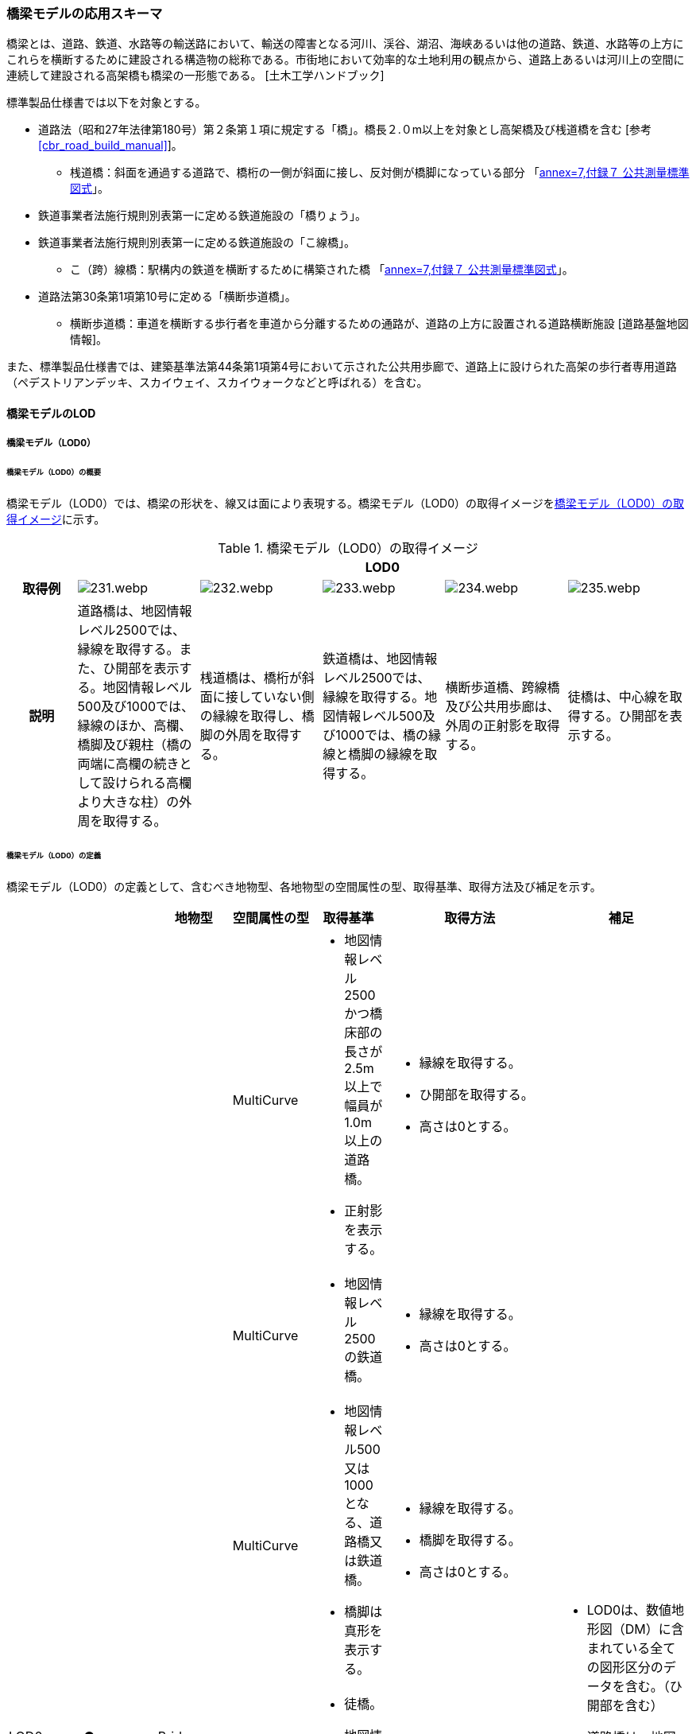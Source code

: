 [[toc4_11]]
=== 橋梁モデルの応用スキーマ

橋梁とは、道路、鉄道、水路等の輸送路において、輸送の障害となる河川、渓谷、湖沼、海峡あるいは他の道路、鉄道、水路等の上方にこれらを横断するために建設される構造物の総称である。市街地において効率的な土地利用の観点から、道路上あるいは河川上の空間に連続して建設される高架橋も橋梁の一形態である。 [土木工学ハンドブック]

標準製品仕様書では以下を対象とする。

* 道路法（昭和27年法律第180号）第２条第１項に規定する「橋」。橋長２.０m以上を対象とし高架橋及び桟道橋を含む [参考 <<cbr_road_build_manual>>]。

** 桟道橋：斜面を通過する道路で、橋桁の一側が斜面に接し、反対側が橋脚になっている部分 「<<gsi_ops,annex=7,付録７ 公共測量標準図式>>」。

* 鉄道事業者法施行規則別表第一に定める鉄道施設の「橋りょう」。

* 鉄道事業者法施行規則別表第一に定める鉄道施設の「こ線橋」。

** こ（跨）線橋：駅構内の鉄道を横断するために構築された橋 「<<gsi_ops,annex=7,付録７ 公共測量標準図式>>」。

* 道路法第30条第1項第10号に定める「横断歩道橋」。

** 横断歩道橋：車道を横断する歩行者を車道から分離するための通路が、道路の上方に設置される道路横断施設 [道路基盤地図情報]。

また、標準製品仕様書では、建築基準法第44条第1項第4号において示された公共用歩廊で、道路上に設けられた高架の歩行者専用道路（ペデストリアンデッキ、スカイウェイ、スカイウォークなどと呼ばれる）を含む。

[[toc4_11_01]]
==== 橋梁モデルのLOD

[[toc4_11_01_01]]
===== 橋梁モデル（LOD0）

====== 橋梁モデル（LOD0）の概要

橋梁モデル（LOD0）では、橋梁の形状を、線又は面により表現する。橋梁モデル（LOD0）の取得イメージを<<tab-4-60>>に示す。

[[tab-4-60]]
[cols="5a,9a,9a,9a,9a,9a"]
.橋梁モデル（LOD0）の取得イメージ
|===
h| 5+^h| LOD0
h| 取得例
|
image::images/231.webp.png[]
|
image::images/232.webp.png[]
|
image::images/233.webp.png[]
|
image::images/234.webp.png[]
|
image::images/235.webp.png[]

h| 説明 | 道路橋は、地図情報レベル2500では、縁線を取得する。また、ひ開部を表示する。地図情報レベル500及び1000では、縁線のほか、高欄、橋脚及び親柱（橋の両端に高欄の続きとして設けられる高欄より大きな柱）の外周を取得する。
|
桟道橋は、橋桁が斜面に接していない側の縁線を取得し、橋脚の外周を取得する。
|
鉄道橋は、地図情報レベル2500では、縁線を取得する。地図情報レベル500及び1000では、橋の縁線と橋脚の縁線を取得する。
|
横断歩道橋、跨線橋及び公共用歩廊は、外周の正射影を取得する。
|
徒橋は、中心線を取得する。ひ開部を表示する。

|===

====== 橋梁モデル（LOD0）の定義

橋梁モデル（LOD0）の定義として、含むべき地物型、各地物型の空間属性の型、取得基準、取得方法及び補足を示す。

[cols="11a,11a,11a,11a,11a,25a,20a"]
|===
| | | 地物型 | 空間属性の型 | 取得基準 | 取得方法 | 補足

.7+| LOD0
.7+| ●
.7+| Bridge
| MultiCurve
|
* 地図情報レベル2500かつ橋床部の長さが2.5m以上で幅員が1.0m以上の道路橋。
* 正射影を表示する。
|
* 縁線を取得する。
* ひ開部を取得する。
* 高さは0とする。
.7+|
* LOD0は、数値地形図（DM）に含まれている全ての図形区分のデータを含む。（ひ開部を含む）
* 道路橋は、地図情報レベル500及び1000では、MultiCurveと面MultiSurfaceとの組み合わせになる。

| MultiCurve
|
* 地図情報レベル2500の鉄道橋。
|
* 縁線を取得する。
* 高さは0とする。

| MultiCurve
|
* 地図情報レベル500又は1000となる、道路橋又は鉄道橋。
* 橋脚は真形を表示する。
|
* 縁線を取得する。
* 橋脚を取得する。
* 高さは0とする。

| MultiCurve
|
* 徒橋。
* 地図情報レベル2500かつ幅員1m未満の道路橋。
|
* 中心線を取得する。
* ひ開部を取得する。
* 高さは0とする。

| MultiCurve
|
* 桟道橋。
* 橋脚は真形を表示する。
|
* 縁線を取得する。
* 橋脚の外周を取得する。
* 高さは0とする。

| MultiSurface
|
* 地図情報レベル500又は1000となる道路橋。
* 高欄は真形を表示する。
|
* 高欄の外周を取得する。
* 親柱を取得する。

| MultiSurface
|
* 横断歩道橋、跨線橋、ペデストリアンデッキ。
* 正射影を表示する。
|
* 構造物の外周を取得する。
* 高さは0とする。

|===

[%key]
●:: 必須
■:: 条件付必須
〇:: 任意（ユースケースに応じて要否を決定してよい）

[[toc4_11_01_02]]
===== 橋梁モデル（LOD1）

====== 橋梁モデル（LOD1）の概要

橋梁モデル（LOD1）では、橋梁の形状を、立体により表現する。橋梁モデル（LOD1）の取得イメージを<<tab-4-61>>に示す。

[[tab-4-61]]
[cols="4a,9a,9a,9a,9a"]
.橋梁モデル（LOD1）の取得イメージ
|===
h| 4+^h| LOD1
h| 取得例
|
image::images/236.webp.png[]
|
image::images/237.webp.png[]
|
image::images/238.webp.png[]
|
image::images/239.webp.png[]

h| 説明
| 道路橋及び鉄道橋は、橋梁の縁線をつないだ外周を、地表面から一律の高さで下向きに押し出した立体とする。ひ開部は含めない。 +
橋梁モデル（LOD0）に橋脚の外周が含まれている場合は、橋脚を含めた外周に一律の高さを与える。
| 桟道橋は、縁線、斜面に接している側の道路縁及び橋脚の外周を含む桟道橋の外周を、地表面から一律の高さで下向きに押し出した立体とする。
| 横断歩道橋、跨線橋、ペデストリアンデッキは、構造物の上方からの正射影の外周に、地表面から一律の高さで上向きに押し出した立体とする。
| 徒橋の縁線をつないだ外周を地表面から一律の高さで下向きに押し出した立体とする。

|===

====== 橋梁モデル（LOD1）の定義

橋梁モデル（LOD1）の定義として、含むべき地物型、各地物型の空間属性の型、取得基準、取得方法及び補足を示す。

[cols="2a,^a,2a,6a,2a,6a,6a"]
|===
| LOD | | 地物型 | 空間属性の型 | 取得基準 | 取得方法 | 補足

.4+| LOD1
.4+| ●
.4+| Bridge
.4+| Solid
|
* 橋床部の長さが2.5m以上で幅員が1.0m以上となる道路橋
* 鉄道橋
|
* 橋梁の縁線をつないだ外周を作成する。
* 外周を地表面から一律の高さで下向きに押し出した立体を作成する。
|
* 一律の高さは、水面（陸上に設置されている場合は地表面）から橋梁の最高高さとする。
* 橋梁の起点側と終点側の間での高さの変化（橋梁中央部の高さ）は表現しない。

| 徒橋
|
* 徒橋の縁線をつないだ外周を取得する。
* 外周を地表面から一律の高さで下向きに押し出した立体を作成する。
|
* 一律の高さは、水面（陸上に設置されている場合は地表面）から橋梁の最高高さとする。
* 橋梁の起点側と終点側の間での高さの変化（橋梁中央部の高さ）は表現しない。

| 桟道橋
|
* 道路縁、縁線及び橋脚の外周を含む桟道橋の外周を作成する。
* 外周を地表面から一律の高さで下向きに押し出した立体を作成する。
|
* 一律の高さは、水面（陸上に設置されている場合は地表面）から橋梁の最高高さとする。
* 橋梁の起点側と終点側の間での高さの変化（橋梁中央部の高さ）は表現しない。

| 横断歩道橋、ペデストリアンデッキ、跨線橋
|
* 構造物の上方からの正射影の外周を取得する。
* 外周を地表面から一律の高さで上向きに押し出した立体を作成する。
|
* 一律の高さは、最高高さを原則とする。
* 使用する高さは、属性lod1HeightTypeにより明示する。
* 最高高さには、手すりや屋根の高さが含まれる。

| 　
| ■
| BridgePart
| Solid
| 一つの橋梁を、品質の異なる複数の部分に分ける場合に必須とする。
|
* 上方からの正射影の外周を取得する。
* 外周を地表面から一律の高さで下向きに押し出した立体を作成する。
|
* 一律の高さは、最高高さを原則とする。
* 使用する高さは、属性lod1HeightTypeにより明示する。
* 最高高さには、手すりや屋根の高さが含まれる。

|===

[%key]
●:: 必須
■:: 条件付必須
〇:: 任意（ユースケースに応じて要否を決定してよい）

[[toc4_11_01_03]]
===== 橋梁モデル（LOD2）

====== 橋梁モデル（LOD2）の概要

橋梁モデル（LOD2）では、橋梁の形状を、主要な部分を簡略化した立体又は面の集まりとして表現する。 +
橋梁モデル（LOD2）は、橋梁を面の集まりとして表現するか立体として表現するかにより、LOD2.0及びLOD2.1に区分する。LOD2.0では橋梁を面として取得し、LOD2.1では橋梁を立体として表現する。 +
標準製品仕様書は、原則としてLOD2.0を採用する。ただし、ユースケースの必要に応じてLOD2.1を採用できる。

[cols="6a,4a,4a,4a"]
.LOD2.0及びLOD2.1の区分
|===
h| その他の構造物モデル（LOD2）に含むべき地物 h| 対応するCityGMLの地物型 ^h| LOD2.0 ^h| LOD2.1
| 橋梁 +
道路橋、鉄道橋及び桟道橋の場合は、主桁と床版を含む。 +
それ以外の橋梁の場合は、上部工（床版及び主桁）、階段、及び踊り場を含む。
| Bridge
|  ●
|  ●

| 橋梁部分
| BridgePart
|  ■ +
一つの橋梁を、主題属性の異なる複数の部分に分ける場合は必須とする。
|  ■ +
一つの橋梁を、主題属性の異なる複数の部分に分ける場合は必須とする。

| 屋根面
| RoofSurface
|
|  ■ +
屋根がある場合は必須とする。

| 底面
| GroundSurface
|
|  ■ +
接地している部分がある場合は必須とする。

| 外壁面 | WallSurface |  |  ●
| 閉鎖面
| ClosureSurface
|
|  ■ +
BridgePartを使用する場合は必須とする。

| 屋外床面
| OuterFloorSurface
|  ■ +
屋根が無い場合は必須とする。
|  ■ +
屋根が無い場合は必須とする。

| 屋外天井面
| OuterCeilingSurface
|
|  ■ +
WallSurfaceとの区分が必要な場合は必須とする。

| 構造上不可欠な要素 +
トラス、アーチ、パイロン、吊材、ケーブル
| BridgeConstructionElement
|
|  〇

| 屋外付属物 +
高欄、手すり、庇、庇の柱。道路橋・鉄道橋の場合は、階段、踊り場スロープを含む。
| BridgeInstallation
|
|  〇

|===

[%key]
●:: 必須
■:: 条件付必須
〇:: 任意

.橋梁の部材の名称
image::images/240.webp.png[]

橋梁モデル（LOD2）の取得イメージを<<tab-4-63>>に示す。

[[tab-4-63]]
[cols="4a,18a,9a,9a"]
.橋梁モデル（LOD2）の取得イメージ
|===
h| 3+h| LOD2.0
h| 取得例
|
image::images/241.webp.png[]
2+|
image::images/242.webp.png[]

h| 説明
| 道路橋、桟道橋及び鉄道橋は、床版の外周を、高さをもった面として表現する。
2+| 横断歩道橋、ペデストリアンデッキ及び跨線橋は、本体（上部工、階段及び踊り場）の外周を取得し、高さをもった面として表現する。 +
階段の個々の段は取得せず、下端と上端を結んだ平面として表現する。

h| 3+h| LOD2.1
h| 取得例
|
image::images/243.webp.png[]
|
image::images/244.webp.png[]
|
image::images/245.webp.png[]

h| 説明
| 道路橋、桟道橋及び鉄道橋は、床版及び主桁によって、厚みと高さをもった立体として表現する。 +
橋脚などの構造上不可欠な部材（BuildingConstructionElement）を表現してもよい。 +
上図では、橋脚を表現している。
| 横断歩道橋、ペデストリアンデッキ及び跨線橋は、本体（上部工、階段及び踊り場）を、それぞれを厚みと高さを持った立体として表現する。 +
上部工、階段及び踊り場は分けて取得できる。 +
階段の個々の段は取得せず、下端と上端を結んだ面として表現する。
| 横断歩道橋等に本体と一体的な屋根があった場合は、境界面を分けて取得する。上図では、上部工が屋根と壁に囲まれていたため、屋根（RoofSurface）及び外壁面（WallSurface）及び下面（OuterCeilingSurface）に境界線を分けて取得している。 +
橋脚などの構造上重要な部材（BuildingConstructionElement）を表現してもよい。上図では、橋脚を表現している。

|===

====== 橋梁モデル（LOD2.0）の定義

橋梁モデル（LOD2.0）の定義として、含むべき地物型、各地物型の空間属性の型、取得基準、取得方法及び補足を示す。

[cols="7a,^3a,7a,7a,16a,20a,16a"]
|===
| LOD | | 地物型 | 空間属性の型 | 取得基準 | 取得方法 | 補足

| LOD2.0
| ●
| Bridge
| MultiSurface
| 道路橋、桟道橋、鉄道橋、横断歩道橋、ペデストリアンデッキ、徒橋、跨線橋
|
* 屋外床面（OuterFloorSurface）、屋根面（RoofSurface）及び外壁面（WallSurface）の集まりとして作成する。
|
* 道路橋、桟道橋及び鉄道橋は、床版及び主桁を対象とする。
* 横断歩道橋、ペデストリアンデッキ、徒橋、跨線橋は、上部工（床版及び主桁）、階段、及び踊り場を対象とする。
* 屋根がある場合は、LOD2.1のみとする。

| LOD2.0 | ■ | BridgePart | MultiSurface | 一つの橋梁を、主題属性の異なる複数の部分に分ける場合は必須とする。
|
* 屋外床面（OuterFloorSurface）及び屋根面（RoofSurface）の集まりとして作成する。
|
* 取得方法が異なる場合は、BuildingPartを使用し、それぞれに主題属性として品質の情報を記録する。
| LOD2.0 | | RoofSurface | | |
|
* 屋根がある場合は、LOD2.1のみとする。
| LOD2.0 | | GroundSurface | | | | 対象外。
| LOD2.0 | ■ | WallSurface | MultiSurface | 屋根がある部分とない部分とが混在する場合は必須とする。
|
* 屋根面（RoofSurface）と屋外床面（OuterFloorSurface）を垂直に結ぶ各辺をつないだ面を取得する。
|
| LOD2.0 | | ClosureSurface | | | | 対象外。
| LOD2.0 | | OuterCeilingSurface | | | | 対象外。
| LOD2.0
| ■
| OuterFloorSurface
| MultiSurface
| 屋根が存在しない場合は必須とする。
|

【道路橋、桟道橋及び鉄道橋の場合】


* 床版の上方からの正射影の外周を取得する。
* 外周の各頂点に橋梁の床版の高さを与える。


【横断歩道橋、ペデストリアンデッキ、徒橋、跨線橋の場合】


* 上部工、階段及び踊り場の外周を取得し、外周の各頂点に構造物の高さを与える。
|

| LOD2.0
|
| Bridge +
Construction +
Element
|
|
|
| 対象外。

| LOD2.0 | | BridgeInstallation | | | | 対象外。

|===

[%key]
●:: 必須
■:: 条件付必須
〇:: 任意（ユースケースに応じて要否を決定してよい）

====== 橋梁モデル（LOD2.1）の定義

橋梁モデル（LOD2.1）の定義として、含むべき地物型、各地物型の空間属性の型、取得基準、取得方法及び補足を示す。

[cols="7a,^3a,7a,7a,16a,20a,16a"]
|===
| LOD | | 地物型 | 空間属性の型 | 取得基準 | 取得方法 | 補足

| LOD2.1
| ●
| Bridge
| Solid
| 道路橋、鉄道橋、桟道橋、横断歩道橋、ペデストリアンデッキ、徒橋、跨線橋
|
* 屋根面（RoofSurface）、外壁面（WallSurface）、底面（GroundSurface）、屋外床面（OuterFloorSurface）、屋外天井面（OuterCeilingSurface）及び閉鎖面（ClosureSurface）を境界面とする立体を作成する。
|
* 道路橋、桟道橋及び鉄道橋は、床版及び主桁を対象とする。
* 横断歩道橋、ペデストリアンデッキ、徒橋、跨線橋は、上部工、階段、及び踊り場を対象とする。

| LOD2.1
| ■
| BridgePart
| Solid
| 一つの橋梁を、主題属性の異なる複数の部分に分ける場合に必須とする。
|
* 屋根面（RoofSurface）、外壁面（WallSurface）、底面（GroundSurface）、屋外床面（OuterFloorSurface）、屋外天井面（OuterCeilingSurface）及び閉鎖面（ClosureSurface）を境界面とする立体を作成する。
|
* 取得方法が異なる場合は必須とする。
* 本体を構造上分けて作成する場合は任意とする。（横断歩道橋の場合は階段、スロープ、踊り場を分ける場合に使用する）
* 階段の段は表現しない。
* 道路橋、桟道橋及び鉄道橋の場合、階段、スロープ、踊り場は付属物（BridgeInstallation）となる。

| LOD2.1
| ■
| RoofSurface
| MultiSurface
| 屋根が存在する場合に必須とする。
|
* 屋根の上方からの正射影の外周を取得し、棟（屋根の頂部であり、屋根の分水嶺となる箇所）及び谷（屋根と屋根のつなぎの谷状の部分）で区切る。
* 区切った面の各頂点に屋根の高さを与える。
|
* 屋根の棟及び谷で区切ることにより、屋根の傾斜や向きを再現する。
* 上部工、階段、踊り場の全体が屋根で覆われている場合を対象とする。庇は、BridgeInstallationとして取得する。
* 曲面の場合は、データセットが採用する地図情報レベルの水平及び高さの誤差の標準偏差に収まるよう平面に分割する。

| LOD2.1
| ■
| GroundSurface
| MultiSurface
|
|
* 橋梁の側面と、地表との交線により囲まれた面を取得する。
* 面の各頂点に、地表面の高さを与える。
|

| LOD2.1
| ●
| WallSurface
| MultiSurface
|
|

【道路橋、桟道橋及び鉄道橋の場合】


* 床版及び主桁の外形のうち、側面を取得する。


【横断歩道橋、ペデストリアンデッキ及び跨線橋の場合】


* 上部工、階段及び踊り場の外形を構成する面のうち、側面を取得する。
|

| LOD2.1 | ■ | ClosureSurface | MultiSurface | BuildingPartを使用する場合は必須とする。
|
* BuildingPartとBuildingPartの境界面を取得する。
|
| LOD2.1 | ■ | OuterCeilingSurface | MultiSurface |
|
* 橋梁の外形を構成する下向きの面のうち、GroundSurface以外を取得する。
|
| LOD2.1
| ■
| OuterFloorSurface
| MultiSurface
| 屋根が存在しない場合に必須とする。
|
* 床版の上方からの正射影の外周を取得する。
* 外周の各頂点に床版の高さを与える。
|

.2+| LOD2.1
.2+| 〇
.2+| Bridge +
Construction +
Element
| MultiSurface
| トラス、アーチ、パイロン
|

【道路橋、鉄道橋の場合】


* 構造物の外形（外側から見える形）を構成する面を取得する。
* 面の各頂点に構造物の高さを与える。
|
* 曲面の場合は、データセットが採用する地図情報レベルの水平及び高さの誤差の標準偏差に収まるよう平面に分割する。

| MultiSurface
| 吊材、ケーブル
|
* 同一の支間に存在する吊材、同一のパイロンに定着されたケーブルを包含する面として取得する。
* 面の各頂点に構造物の高さを与える。
|
* 一本ずつ取得せず、まとめて取得する。

| LOD2.1
| 〇
| BridgeInstallation
| MultiSurface
| 高欄、手すり、庇、庇の柱。 +
ただし、道路橋・鉄道橋の場合は、階段、踊り場スロープを含む。
|
* 構造物の外形（外側から見える形）を構成する面を取得する
* 面の各頂点に構造物の高さを与える。ただし、階段は上端と下端をつなぐスロープとして表現する。
|

|===

[%key]
●:: 必須
■:: 条件付必須
〇:: 任意（ユースケースに応じて要否を決定してよい）

[[toc4_11_01_04]]
===== 橋梁モデル（LOD3）

====== 橋梁モデル（LOD3）の概要

橋梁モデル（LOD3）では、橋梁の形状を、主要な部分の外形を構成する特徴点から構成する面を境界面とする立体、又は面の集まりとして表現する。橋梁モデル（LOD3）に含むべき地物を<<tab-4-64>>に示す。

[[tab-4-64]]
[cols="3a,3a,6a,8a"]
.橋梁モデル（LOD3）に含むべき地物と対応するCityGMLの地物型
|===
2+| その他の構造物モデル（LOD3） +
に含むべき地物
h| 対応するCityGMLの地物型
^h| LOD3

2+| 橋梁 | Bridge |  ●
2+| 橋梁部分
| BridgePart
|  ■ +
一つの橋梁を主題属性の異なる複数の部分に分ける場合は必須とする。 +
横断歩道橋・ペデストリアンデッキでは必須とする。

2+| 屋根面
| RoofSurface
|  ■ +
屋根がある場合は必須とする。

2+| 底面 | GroundSurface |  ●
2+| 外壁面 | WallSurface |  ●
2+| 閉鎖面
| ClosureSurface
|  ■ +
BridgePartを使用する場合は必須とする。 +
扉のない出入口がある場合は必須とする。

2+| 屋外床面
| OuterFloorSurface
|  ■ +
屋根が無い場合は必須とする。

2+| 屋外天井面
| OuterCeilingSurface
|  ■ +
WallSurfaceとの区分が必要な場合に必須とする。

.3+| 構造上不可欠な要素 | トラス、アーチ、パイロン | BridgeConstructionElement |  ●
| 吊材、ケーブル | BridgeConstructionElement |  ●
| 橋脚、橋台 | BridgeConstructionElement |  ■
.2+| 屋外付属物 | 高欄、地覆、親柱、庇、庇の柱、エレベータ、エスカレータ、手すり | BridgeInstallation |  ●
| 階段、踊り場、スロープ | BridgeInstallation |  ●
2+| 扉 | Door |  〇
2+| 窓 | Window |  〇

|===

[%key]
●:: 必須
■:: 条件付必須
〇:: 任意（ユースケースに応じて要否を決定してよい）

[cols="2a,9a,9a"]
.橋梁モデル（LOD3）の取得イメージ
|===
h| 2+^h| LOD3
h| 取得例
|
image::images/246.webp.png[]
|
image::images/247.webp.png[]

h| 説明 | 道路橋及び鉄道橋の場合は、床版及び主桁以外の構造上不可欠な部材をBridgeConstructionElementとして取得する。上図の例では橋脚が該当する。それ以外の橋梁の外観を構成する部材をBridgeInstallationとして取得する。上図の例では高欄が該当する。
|
跨線橋の場合は、道路橋及び鉄道橋と同様に、床版及び主桁以外の構造上不可欠な部材をBridgeConstructionElementとして取得する。上図の例では橋脚が該当する。それ以外の橋梁の外観を構成する部材をBridgeInstallationとして取得する。上図の例では高欄が該当する。
h| 2+^h| LOD3
h| 取得例
|
image::images/248.webp.png[]
|
image::images/249.webp.png[]

h| 説明
| ケーブル橋の場合、パイロン、ケーブル及び吊材を構造上不可欠な部材（BuildingConstructionElement）として取得する。 +
この時、吊材は一本ずつ取得せず、吊材が存在する範囲をまとめて一つの面として取得してもよい。
| 横断歩道橋、ペデストリアンデッキ及び跨線橋の場合は、本体（上部工、階段及び踊り場）以外の構造上不可欠な部材をBridgeConstructionElementとして取得する。上図の例では橋脚が該当する。それ以外の橋梁の外観を構成する部材をBridgeInstallationとして取得する。上図の例では高欄が該当する。横断歩道橋、ペデストリアンデッキ及び跨線橋の本体（上部工、階段及び踊り場）に屋根がある場合、庇はBridgeInstallationとして取得する。

|===

====== 橋梁モデル（LOD3）の定義

橋梁モデル（LOD3）の定義として、含むべき地物型、各地物型の空間属性の型、取得基準、取得方法及び補足を示す。

[cols="7a,^3a,7a,7a,16a,20a,16a"]
|===
| LOD | | 地物型 | 空間属性の型 | 取得基準 | 取得方法 | 補足

| LOD3
| ●
| Bridge
| Solid又はMultiSurface
| 道路橋、鉄道橋、桟道橋、横断歩道橋、ペデストリアンデッキ、徒橋、跨橋橋
|
* 屋根面（RoofSurface）、外壁面（WallSurface）、底面（GroundSurface）、屋外床面（OuterFloorSurface）、屋外天井面（OuterCeilingSurface）及び閉鎖面（ClosureSurface）の集まり、又は、これらを境界面とする立体を作成する。
|
* 道路橋、桟道橋及び鉄道橋は、床版及び主桁を対象とする。
* 横断歩道橋、ペデストリアンデッキ、徒橋、跨線橋は、上部工、階段、及び踊り場を対象とする。

| LOD3
| ■
| BridgePart
| Solid又はMultiSurface
|
* 一つの橋梁を、主題属性の異なる複数の部分に分ける場合に必須とする。
* 階段やスロープのある横断歩道橋、ペデストリアンデッキ及び跨線橋の場合は必須とする。
|
* 屋根面（RoofSurface）、外壁面（WallSurface）、底面（GroundSurface）、屋外床面（OuterFloorSurface）、屋外天井面（OuterCeilingSurface）及び閉鎖面（ClosureSurface）を境界面とする立体を作成する。
|
* 取得方法が異なる場合は必須とする。
* 本体を構造上分けて作成したい場合は任意とする。
* 横断歩道橋、ペデストリアンデッキ及び跨線橋の場合は階段、スロープ、踊り場を分ける。
* 階段の段を表現する。
* 道路橋、桟道橋及び鉄道橋の場合、階段、スロープ、踊り場は付属物（BridgeInstallation）となる。

| LOD3
| ■
| RoofSurface
| MultiSurface
| 屋根が存在する場合
|
* 屋根の外周を取得し、棟（屋根の頂部であり、屋根の分水嶺となる箇所）及び谷（屋根と屋根のつなぎの谷状の部分）で区切る。
* 区切った面の各頂点に屋根の高さを与える。
|
* 屋根の棟及び谷で区切ることにより、屋根の傾斜や向きを再現する。
* 曲面の場合は、データセットが採用する地図情報レベルの水平及び高さの誤差の標準偏差に収まるよう平面に分割する。

| LOD3
| ●
| GroundSurface
| MultiSurface
|
|
* 橋梁の側面と、地表との交線により囲まれた面を取得する。
* 面の各頂点に、地表面の高さを与える。
|

| LOD3 | ● | WallSurface | MultiSurface |
|
* 橋梁の外形のうち、屋根面（RoofSurface）、底面（GroundSurface）、屋外床面（OuterFloorSurface）、屋外天井面（OuterCeilingSurface）及び閉鎖面（ClosureSurface）以外の面を取得する。
|
| LOD3 | ■ | ClosureSurface | MultiSurface | 窓や扉のない開口部がある場合に使用する。
|
* 開口部の外周を面として取得する。
|
| LOD3
| ■
| OuterCeilingSurface
| MultiSurface
| WallSurfaceとの区分が必要な場合に必須とする。
|
* 橋梁の床版・主桁部分の外壁のうち、下向きとなる面の外周を取得する。
* 面の各頂点に、外壁の高さを与える。
|

| LOD3
| ■
| OuterFloorSurface
| MultiSurface
| 屋根が存在しない場合
|
* 上部工の外周を取得する。
* 床版の外周を取得する。
* 外周の各頂点に床版の高さを与える。
|

.3+| LOD3
.3+| ●
.3+| Bridge +
Construction +
Element
| MultiSurface
| トラス、アーチ、パイロン
|

【道路橋、鉄道橋の場合】


* 構造物の外形（外側から見える形）を構成する面を取得する。
* 面の各頂点に構造物の高さを与える。
|
* 曲面の場合は、データセットが採用する地図情報レベルの水平及び高さの誤差の標準偏差に収まるよう平面に分割する。

| MultiSurface
| 吊材、ケーブル
|
* 同一の支間に存在する吊材、同一のパイロンに定着されたケーブルを包含する面として取得する。
* 面の各頂点に構造物の高さを与える。
|
* 一本ずつ取得せず、まとめて取得してもよい。

| MultiSurface
| 橋脚、橋台
|
* 構造物の外形（外側から見える形）を構成する面を取得する。
* 面の各頂点に構造物の高さを与える。
|
* 曲面の場合は、データセットが採用する地図情報レベルの水平及び高さの誤差の標準偏差に収まるよう平面に分割する。

.2+| LOD3
.2+| ●
.2+| BridgeInstallation
.2+| MultiSurface
| 高欄、地覆、親柱、庇、庇の柱、エレベータ、エスカレータ、手すり
|
* 屋外付属物の外形（外側から見える形）を構成する面を取得する。
* 面の各頂点に屋外付属物の高さを与える。
|

| 階段、踊り場、スロープ
|

【道路橋の場合】


* 屋外付属物の外形（外側から見える形）を構成する面を取得する。
* 面の各頂点に屋外付属物の高さを与える。ただし、階段は上端と下端をつなぐスロープとして表現する。
|
* 横断歩道橋、ペデストリアンデッキ及び跨線橋の場合は階段、踊り場、スロープはBridgePartとして取得する。

| LOD3 | 〇 | Door | MultiSurface | ユースケースの必要に応じて作成する。
|
* 扉（Door）の外周を取得する。
|
| LOD3 | 〇 | Window | MultiSurface | ユースケースの必要に応じて作成する。
|
* 窓（Window）の外周を取得する。
|

|===

[%key]
●:: 必須
■:: 条件付必須
〇:: 任意（ユースケースに応じて要否を決定してよい）

[[toc4_11_01_05]]
===== 橋梁モデル（LOD4）

====== 橋梁モデル（LOD4）の概要

橋梁モデル（LOD4）は、橋梁の詳細な形状及び橋梁内部の空間を表現する。 +
橋梁モデル（LOD4）に含むべき地物を<<tab-4-66>>に示す。

[[tab-4-66]]
[cols="3a,3a,6a,8a"]
.橋梁モデル（LOD4）に含むべき地物
|===
2+h| 橋梁モデル（LOD4）に含むべき地物 h| 対応するCityGMLの地物型 ^h| LOD4
2+| 橋梁 | Bridge |  ●
2+| 橋梁部分
| BridgePart
|  ■ +
一つの橋梁を主題属性の異なる複数の部分に分ける場合は必須とする。 +
横断歩道橋・ペデストリアンデッキは必須とする。

2+| 屋根面
| RoofSurface
|  ■ +
屋根がある場合は必須とする。

2+| 外壁面 | WallSurface |  ●
2+| 底面 | GroundSurface |  ●
2+| 屋外天井面 | OuterCeilingSurface |  ●
2+| 屋外床面
| OuterFloorSurface
|  ■ +
屋根が無い場合は必須とする。

2+| 構造上不可欠な要素 | BridgeConstructionElement |  ●
2+| 外部付属物 | BridgeInstallation |  ●
2+| 窓 | Window |  〇
2+| 扉 | Door |  〇
2+| 部屋 | BridgeRoom |  〇
2+| 天井面 | CeilingSurface |  〇
2+| 内壁面 | InteriorWallSurface |  〇
2+| 床面 | FloorSurface |  〇
2+| 閉鎖面 | ClosureSurface |  〇
2+| 内部付属物 | IntBridgeInstallation |  〇
2+| 家具 | BridgeFurniture |  〇

|===

[%key]
●:: 必須
■:: 条件付必須
〇:: 任意

橋梁の詳細な形状は、IFCにおける橋梁モデル（IFC Bridge）と整合を図る。 +
ただし、IFCにおける橋梁モデルはまだ国際標準となっていないことから、 <<ifc_bridge_wp2,IFC Bridge Fast Track Project Report WP2: Conceptual Model>> を参考に、IFC Bridgeを構成するクラスとCityGMLのBridgeモジュールとの対応付けを示す（<<tab-4-67>>）。 +
なお、橋梁内部の空間は、建築物モデル（LOD4）と整合を図る。このときの橋梁内部の空間とは、橋梁にこれと一体的な建屋が設けられていた場合の、建屋の内部の空間を指す。

[[tab-4-67]]
[cols="a,a,a"]
.（参考）CityGMLのクラスとIFCのクラスとの対応
|===
| CityGMLの地物型 | 対応付けるIFCのクラス | 説明

| Bridge
| IfcBridgePart, +
IfcElementAssembly
|
IfcBridgePartのうち、以下に区分されるものを対象とする。

* DECK, DECK_SEGMENT

IfcElementAssemblyのうち、以下に区分されるものを対象とする。

* DECK

| BridgeConstructionElement
| IfcBridgePart, IfcElementAssembly
| IfcBridgePartのうち、以下に区分されるものを対象とする。

* ABUTMENT, FOUNDATION, PIER, PIER_SEGMENT, PYLON, SUBSTRUCTURE, SUPERSTRUCTURE, SURFACESTRUCTURE, IfcElementAssemblyのうち、以下に区分されるものを対象とする。

* ARCH, BEAM_GRID, GIRDER, REINFORCEMENT_UNIT, RIGID_FRAME, SLAB_FIELD, TRUSS, ABUTMENT, PIAR, PYLON, CROSS_BRACING,

| BridgeInstallation | IfcElementAssembly | IfcElementAssemblyのうち、ACCESSORY＿ASSEMBLYに区分されるものを対象とする。

|===

CityGMLの地物型は、IFCにおいて部材の集まりを示すIfcBridgePart及びIfcElementAssemblyと対応付ける。 +
IFCでは、梁（IfcBeam）やスラブ（IfcSlab）、支承（IfcBearing）といった橋梁を構成する部材がクラスとして定義されているが、これらのクラスとCityGMLの地物型とを対応付けると、3D都市モデルとしては詳細すぎる表現となる。 +
そこで、これらの部材クラスの集まりであるIfcBridgePart及びIfcElementAssemblyとCityGMLの地物型とを対応付けた。 +
このとき、IfcBridgePart及びIfcElementAssemblyの属性PredefinedTypeによりCityGMLの地物型であるbrid:Bridge、brid:BridgeConstructionElement又はbrid:BridgeInstallationへの振り分けを行っている。

.IfcBridgeにおけるクラス間の階層構造
====
image::images/250.webp.png[]

[.source]
<<ifc_bridge_wp2>>
====

====== 橋梁モデル（LOD4）の定義

橋梁モデル（LOD4）の定義として、含むべき地物型、各地物型の空間属性の型、取得基準、取得方法及び補足を示す。

[cols="7a,^3a,7a,7a,16a,20a,16a"]
|===
| LOD | | 地物型 | 空間属性の型 | 取得基準 | 取得方法 | 補足

| LOD4
| ●
| Bridge
| MultiSurface
| IfcBridgePartのうち、DECK又はDECK_SEGMENTに区分されるもの。 +
IfcElementAssemblyのうち、DECKに区分されるもの。
|
* 構成要素となる全ての部材の形状を統合し、面の集まりとして表現する。
|

| LOD4
| ■
| BridgePart
| MultiSurfce
|
* 一つの橋梁を、主題属性の異なる複数の部分に分ける場合に必須とする。
* 階段やスロープのある横断歩道橋、ペデストリアンデッキ及び跨線橋の場合必須とする。
|
* 屋根面（RoofSurface）、外壁面（WallSurface）、底面（GroundSurface）、屋外床面（OuterFloorSurface）、屋外天井面（OuterCeilingSurface）及び閉鎖面（ClosureSurface）を境界面とする立体を作成する。
|
* 取得方法が異なる場合は必須とする。
* 本体を構造上分けて作成したい場合は任意とする。
* 横断歩道橋、ペデストリアンデッキ及び跨線橋の場合は階段、スロープ、踊り場を分ける。
* 道路橋、桟道橋及び鉄道橋の場合、階段、スロープ、踊り場は付属物（BridgeInstallation）となる。

| LOD4
| ■
| RoofSurface
| MultiSurface
| 屋根が存在する場合
|
* 屋根の外周を取得し、棟（屋根の頂部であり、屋根の分水嶺となる箇所）及び谷（屋根と屋根のつなぎの谷状の部分）で区切る。
* 区切った面の各頂点に屋根の高さを与える。
|
* 曲面の場合は、データセットが採用する地図情報レベルの水平及び高さの誤差の標準偏差に収まるよう平面に分割する。

| LOD4
| ●
| GroundSurface
| MultiSurface
|
|
* 橋梁の側面と、地表との交線により囲まれた面を取得する。
* 面の各頂点に、地表面の高さを与える。
|

| LOD4 | ● | WallSurface | MultiSurface |
|
* 橋梁の外形のうち、屋根面（RoofSurface）、底面（GroundSurface）、屋外床面（OuterFloorSurface）、屋外天井面（OuterCeilingSurface）及び閉鎖面（ClosureSurface）以外の面を取得する。
|
| LOD4 | ■ | ClosureSurface | MultiSurface | 窓や扉のない開口部
|
* 開口部の外周を面として取得する。
|
| LOD4
| ●
| OuterCeilingSurface
| MultiSurface
|
|
* 橋梁の床版・主桁部分の外壁のうち、下向きとなる面の外周を取得する。
* 面の各頂点に、外壁の高さを与える。
|

| LOD4
| ■
| OuterFloorSurface
| MultiSurface
| 屋根が存在しない場合
|
* 上部工の外周を取得する。
* 床版の外周を取得する。
* 外周の各頂点に床版の高さを与える。 +

|

| LOD4
| ●
| BridgeConstructionElement
| MultiSurface
| IfcBridgePart +
IfcElementAssembly (ARCH, BEAM_GRID, GIRDER, REINFORCEMENT_UNIT, RIGID_FRAME, SLAB_FIELD, TRUSS, ABUTMENT, PIAR, PYLON, CROSS_BRACING)
|
* 構造物の外形（外側から見える形）を構成する面を取得する。
* 面の各頂点に構造物の高さを与える。
|
* 曲面の場合は、データセットが採用する地図情報レベルの水平及び高さの誤差の標準偏差に収まるよう平面に分割する。

| LOD4
| ●
| BridgeInstallation
| MultiSurface
| IfcElementAssembly (ACCESSORY＿ASSEMBLY)
|
* 屋外付属物の外形（外側から見える形）を構成する面を取得する。
* 面の各頂点に屋外付属物の高さを与える。
| 曲面の場合は、データセットが採用する地図情報レベルの水平及び高さの誤差の標準偏差に収まるよう平面に分割する。

| LOD4 | 〇 | Door | MultiSurface | ユースケースの必要に応じて作成する。
|
* 扉（Door）の外周を取得する。
|
| LOD4 | 〇 | Window | MultiSurface | ユースケースの必要に応じて作成する。
|
* 窓（Window）の外周を取得する。
|
| LOD4 | 〇 | BridgeRoom | Solid又はMultiSurface | 全てを対象とする。
|
* 天井面（CeilingSurface）、内壁面（InteriorWallSurface）、閉鎖面（ClosureSurface）及び床面（FloorSurface）を境界面とする立体を作成する。
|
| LOD4 | 〇 | CeilingSurface | MultiSurface | 全てを対象とする。
|
* 天井の外周を取得する。
|
| LOD4
| 〇
| InteriorWallSurface
| MultiSurface
| 全てを対象とする。
|
* 部屋（Room）を区切る内壁の角を結ぶ外周を取得する。
* 角となる場所で区切る。
|
* 曲面の場合は、データセットが採用する地図情報レベルの水平及び高さの誤差の標準偏差に収まるよう平面に分割する。

| LOD4 | 〇 | FloorSurface | MultiSurface | 全てを対象とする。
|
* 床の外周を取得する。
|
| LOD4
| 〇
| IntBridgeInstallation
| MultiSurface
| 階段、スロープ、エスカレータ、輸送設備（エレベータ、エスカレータ、動く歩道）、柱、デッキ、ステージ、手すり、パネル、梁
|
* 屋内付属物の外形（外側から見える形）を構成する面を取得する。
* 面の各頂点に屋内付属物の高さを与える。
|
* 曲面の場合は、データセットが採用する地図情報レベルの水平及び高さの誤差の標準偏差に収まるよう平面に分割する。
* 建築物モデル（LOD4）と同様とする。

| LOD4 | 〇 | CeilingSurface | MultiSurface | 全てを対象とする。
|
* 天井の外周を取得する。
|
| LOD4
| 〇
| InteriorWallSurface
| MultiSurface
| 全てを対象とする。
|
* 部屋（Room）を区切る内壁の角を結ぶ外周を取得する。
* 角となる場所で区切る。
|
* 曲面の場合は、データセットが採用する地図情報レベルの水平及び高さの誤差の標準偏差に収まるよう平面に分割する。

| LOD4 | 〇 | FloorSurface | MultiSurface | 全てを対象とする。
|
* 床の外周を取得する。
|
| LOD4
| 〇
| BridgeFurniture
|
|
|
* 可動設備の外形（外側から見える形）を構成する面を取得する。
* 面の各頂点に可動設備の高さを与える。
| 曲面の場合は、データセットが採用する地図情報レベルの水平及び高さの誤差の標準偏差に収まるよう平面に分割する。

|===

[%key]
●:: 必須
■:: 条件付必須
〇:: 任意（ユースケースに応じて要否を決定してよい）

[[toc4_11_01_06]]
===== 各LODにおいて使用可能な地物型と空間属性

橋梁モデルの各LODにおいて使用可能な地物型と空間属性を<<tab-4-68>>に示す。

[[tab-4-68]]
[cols="3a,3a,^a,^a,^a,^a,^a,6a"]
.橋梁モデルの記述に使用する地物型と空間属性
|===
| 地物型 |  空間属性 |  LOD0 |  LOD1 |  LOD2 |  LOD3 |  LOD4 | 適用

.9+| brid:Bridge | |  ● |  ● |  ● |  ● |  ● |
| uro:lod0Geometry |  ● | | | | | 数値地形図の取得方法に従う。
| brid:lod1Solid | |  ● | | | |
| brid:lod2MultiSurface | | |  ■ | | | LOD2.0の場合は必須とする。
| brid:lod2Solid | | |  ■ | | | LOD2.1の場合は必須とする。
| brid:lod3MultiSurface | | | |  ■ | | MultiSurface又はSolidとする。
| brid:lod3Solid | | | |  ■ | | MultiSurface又はSolidとする。
| brid:lod4MultiSurface | | | | |  ■ | MultiSurface又はSolidとする。
| brid:lod4Solid | | | | |  ■ | MultiSurface又はSolidとする。
.8+| brid:BridgePart
|
|
|  ■
|  ■
|  ■
|  ■
| 一つの橋梁を複数に分け、それぞれに属性を与えたい場合に必須とする。 +
横断歩道橋、ペデストリアンデッキ及び跨線橋の場合は階段、スロープ、踊り場を分ける。

| brid:lod1Solid | |  ■ | | | | BridgePartを使用する場合は必須とする。
| brid:lod2MultiSurface | | |  ■ | | | LOD2.0の場合は必須とする。
| brid:lod2Solid | | |  ■ | | | LOD2.1の場合は必須とする。
| brid:lod3MultiSurface | | | |  ■ | | MultiSurface又はSolidとする。
| brid:lod3Solid | | | |  ■ | | MultiSurface又はSolidとする。
| brid:lod4MultiSurface | | | | |  ■ | MultiSurface又はSolidとする。
| brid:lod4Solid | | | | |  ■ | MultiSurface又はSolidとする。
.5+| brid:BridgeConstructionElement | | | |  ○ |  ■ |  ● | LOD2.1で使用できる。 LOD3では、橋脚及び橋台は、横断歩道橋、ペデストリアンデッキ及び跨線橋の場合に必須とする。
| brid:lod1Geometry | | | | | | 対象外とする。
| brid:lod2Geometry | | |  ■ | | | MultiSurfaceを基本とする。
| brid:lod3Geometry | | | |  ■ | | MultiSurfaceを基本とする。
| brid:lod4Geometry | | | | |  ● | MultiSurfaceを基本とする。
.4+| brid:BridgeInstallation | | | |  ○ |  ● |  ● | LOD2.1で使用できる。
| brid:lod2Geometry | | |  ■ | | | BridgeInstallationを作成する場合は必須とする。
| brid:lod3Geometry | | | |  ● | | MultiSurfaceを基本とする。
| brid:lod4Geometry | | | | |  ● | MultiSurfaceを基本とする。
.4+| brid:RoofSurface | | | |  ■ |  ■ |  ■ | 屋根がある場合は必須とする。
| brid:lod2MultiSurface | | |  ■ | | | brid:RoofSurfaceを作る場合は必須とする。
| brid:lod3MultiSurface | | | |  ■ | | brid:RoofSurfaceを作る場合は必須とする。
| brid:lod4MultiSurface | | | | |  ■ | brid:RoofSurfaceを作る場合は必須とする。
.4+| brid:OuterFloorSurface | | | |  ■ |  ■ |  ■ | 屋根が無い場合は必須とする。
| brid:lod2MultiSurface | | |  ■ | | | brid:OuterFloorSurfaceを作る場合は必須とする。
| brid:lod3MultiSurface | | | |  ■ | | brid:OuterFloorSurfaceを作る場合は必須とする。
| brid:lod4MultiSurface | | | | |  ■ | brid:OuterFloorSurfaceを作る場合は必須とする。
.4+| brid:WallSurface | | | |  ■ |  ● |  ● | 橋梁の形状を構成する面のうち、側方の面に使用する。LOD2.1の場合は必須とする。
| brid:lod2MultiSurface | | |  ■ | | | 
| brid:lod3MultiSurface | | | |  ● | |
| brid:lod4MultiSurface | | | | |  ● |
.4+| brid:GroundSurface | | | |  ■ |  ● |  ● | 橋梁の形状を構成する面のうち、接地する下向きの面に使用する。 LOD2.1では必須とする。
| brid:lod2MultiSurface | | |  ■ | | |
| brid:lod3MultiSurface | | | |  ● | |
| brid:lod4MultiSurface | | | | |  ● |
.4+| brid:OuterCeilingSurface | | | |  ■ |  ■ |  ■ | 外壁面のうち、接地しない下向きの面に使用する。
| brid:lod2MultiSurface | | |  ■ | | | brid:OuterCeilingSurfaceを作る場合は必須とする。
| brid:lod3MultiSurface | | | |  ■ | | brid:OuterCeilingSurfaceを作る場合は必須とする。
| brid:lod4MultiSurface | | | | |  ■ | brid:OuterCeilingSurfaceを作る場合は必須とする。
.4+| brid:ClosureSurface | | | |  ■ |  ■ |  ■ | 一つの橋梁を主題属性の異なる複数の部分に分ける場合は必須とする。
| brid:lod2MultiSurface | | |  ■ | | | ClosureSurfaceを作成する場合は必須とする。
| brid:lod3MultiSurface | | | |  ■ | | ClosureSurfaceを作成する場合は必須とする。
| brid:lod4MultiSurface | | | | |  ■ | ClosureSurfaceを作成する場合は必須とする。
.2+| brid:InteriorWallSurface | | | | | |  〇 |
| brid:lod4MultiSurface | | | | |  ■ | InteriorWallSurfaceを作成する場合は必須とする。
.2+| brid:CeilingSurface | | | | |  |  〇 |
| brid:lod4MultiSurface | | | |  |  ■ | CeilingSurfaceを作成する場合は必須とする。
.2+| brid:FloorSurface | | | | | |  〇 |
| brid:lod4MultiSurface | | | | |  ■ | FloorSurfaceを作成する場合は必須とする。
.3+| brid:Door | | | | |  〇 |  〇 |
| brid:lod3MultiSurface | | | |  ■ | | Doorを作成する場合は必須とする。
| brid:lod4MultiSurface | | | | |  ■ | Doorを作成する場合は必須とする。
.3+| brid:Window | | | | |  〇 |  〇 |
| brid:lod3MultiSurface | | | |  ■ | | Windowを作成する場合は必須とする。
| brid:lod4MultiSurface | | | | |  ■ | Windowを作成する場合は必須とする。
.3+| brid:BridgeRoom | | | | | |  〇 |
| brid:lod4Solid | | | | |  ■ | Solidを基本とする。
| brid:lod4MultiSurface | | | | |  ■ | Solidを構成できない場合はMultiSurfaceとする。
.2+| brid:IntBridgeInstallation | | | | | |  〇 |
| brid:lod4Geometry
|
|
|
|
|  ■
| IntBridgeInstallationを作成する場合は必須とする。 +
MultiSufaceを基本とする。

.2+| brid:BridgeFurniture | | | | | |  〇 |
| brid:lod4Geometry
|
|
|
|
|  ■
| IntBridgeInstallationを作成する場合は必須とする。 +
MultiSufaceを基本とする。

|===

[%key]
●:: 必須
■:: 条件付必須
〇:: 任意（ユースケースに応じて要否を決定してよい）

[[toc4_11_02]]
==== 橋梁モデルの応用スキーマクラス図

[[toc4_11_02_01]]
===== Bridge（CityGML）

image::images/251.svg[]

[[toc4_11_02_02]]
===== Urban Object（i-UR）

image::images/252.svg[]

[[toc4_11_03]]
==== 橋梁モデルの応用スキーマ文書

[[toc4_11_03_01]]
===== Bridge（CityGML）

====== brid:Bridge

[cols="1a,1a,2a"]
|===
| 型の定義
2+|

橋梁。

橋梁とは、道路、鉄道、水路等の輸送路において、輸送の障害となる河川、渓谷、湖沼、海峡あるいは他の道路、鉄道、水路等の上方にこれらを横断するために建設される構造物の総称である。市街地において効率的な土地利用の観点から、道路上あるいは河川上の空間に連続して建設される高架橋も橋梁の一形態である。 [土木工学ハンドブック]

標準製品仕様書では以下を対象とする。

* 道路法（昭和27年法律第180号）第２条第１項に規定する「橋」。橋長２.０m以上を対象とし、高架橋及び桟道橋を含む [参考 <<cbr_road_build_manual>>]。

** 桟道橋：斜面を通過する道路で、橋桁の一側が斜面に接し、反対側が橋脚になっている部分 「<<gsi_ops,annex=7,付録７ 公共測量標準図式>>」。

* 鉄道事業者法施行規則別表第一に定める鉄道施設の「橋りょう」。

* 鉄道事業者法施行規則別表第一に定める鉄道施設の「こ線橋」。
** こ（跨）線橋：駅構内の鉄道を横断するために構築された橋 「<<gsi_ops,annex=7,付録７ 公共測量標準図式>>」。

* 道路法第30条第1項第10号に定める「横断歩道橋」。
** 横断歩道橋：車道を横断する歩行者を車道から分離するための通路が、道路の上方に設置される道路横断施設 [道路基盤地図情報]。

また、標準製品仕様書では、建築基準法第44条第1項第4号において示された公共用歩廊で、道路上に設けられた高架の歩行者専用道路（ペデストリアンデッキ、スカイウェイ、スカイウォークなどと呼ばれる）を含む。

高架橋のように延長の長い橋梁は、管理区間及び上部工の境界（伸縮装置の設置部）で区切ることができる。

h| 上位の型 2+| brid:_AbstractBridge
h| ステレオタイプ 2+| << FeatureType >>
3+h| 継承する属性
h| 属性名 h| 属性の型及び多重度 h| 定義
h| (gml:description) | gml:StringOrRefType [0..1] | 橋梁の概要。
| gml:name | gml:CodeType [0..1] | 橋梁を識別する名称。文字列とする。
h| (gml:boundedBy) | gml:Envelope [0..1] | 橋梁の範囲及び適用される空間参照系。
| core:creationDate | xs:date [0..1] | データが作成された日。運用上必須とする。
| core:terminationDate | xs:date [0..1] | データが削除された日。
h| (core:relativeToTerrain) | core:RelativeToTerrainType [0..1] | 橋梁と地表面との相対的な位置関係。
h| (core:relativeToWater) | core:RelativeToWaterType [0..1] | 橋梁と水面との相対的な位置関係。
| brid:class
| gml:CodeType [0..1]
| 橋梁の形態による区分。コードリスト（Bridge_class.xml）より選択する。 +
多重度は任意となっているが、運用上必須とする。

| brid:function
| gml:CodeType [0..*]
| 橋梁の主たる機能による区分。コードリスト（Bridge_function.xml）より選択する。 +
多重度は任意となっているが、運用上必須とする。

h| (brid:usage) | gml:CodeType [0..*] | 橋梁の用途。brid:functionで指定された機能と異なる場合に実際の用途を示すためにこの属性を用いる。
| brid:yearOfConstruction
| xs:gYear [0..1]
| 橋梁が建築された年度。完成した年度とする。 +
多重度は任意となっているが、運用上必須とする。

| brid:yearOfDemolition | xs:gYear [0..1] | 橋梁が解体された年度。
| brid:isMovable
| xs:boolean [0..1]
| 可動橋か否かの別。 +
1：可動橋である +
0：可動橋ではない

3+h| 継承する関連役割
h| 関連役割名 h| 関連役割の型及び多重度 h| 定義
h| (gen:stringAttribute) | gen:stringAttribute [0..*] | 文字列型属性。属性を追加したい場合に使用する。
h| (gen:intAttribute) | gen:intAttribute [0..*] | 整数型属性。属性を追加したい場合に使用する。
h| (gen:doubleAttribute) | gen:doubleAttribute [0..*] | 実数型属性。属性を追加したい場合に使用する。
h| (gen:dateAttribute) | gen:dateAttribute [0..*] | 日付型属性。属性を追加したい場合に使用する。
h| (gen:uriAttribute) | gen:uriAttribute [0..*] | URI型属性。属性を追加したい場合に使用する。
h| (gen:measureAttribute) | gen:measureAttribute[0..*] | 単位付き数値型属性。属性を追加したい場合に使用する。
h| (gen:genericAttributeSet) | gen:GenericAttributeSet [0..*] | 汎用属性のセット。属性を追加したい場合に使用する。
| brid:lod1Solid
| gml:Solid [0..1]
| 橋梁の外周に一律の高さを与えた立体。 +
一律の高さは、水面（陸上に設置されている場合は地表面）から橋梁の最高高さとする。 +
橋梁の起点側と終点側の間での高さの変化（橋梁中央部の高さ）は表現しない。

h| (brid:lod1MultiSurface) | gml:MultiSurface [0..1] | 橋梁の外形を構成する面の集まり。
h| (brid:lod1TerrainIntersection) | gml:MutiCurve [0..1] | LOD1における橋梁と地形との交線。
| brid:lod2Solid
| gml:Solid [0..1]
| 橋梁の主要構造の外形を示す立体。この時の立体は外壁等の、境界面により構成される。 +
橋梁をbrid:BridgePartの集まりとして記述する場合、この空間属性は空となる。

| brid:lod2MultiSurface
| gml:MultiSurface [0..1]
| 橋梁の主要構造の外形を構成する面の集まり。 +
面の集まりが立体の境界としての要件を満たすことが出来ない場合に、LOD2の幾何オブジェクトとして使用する。 +
橋梁をbrid:BridgePartの集まりとして記述する場合、この空間属性は空となる。

h| (brid:lod2MultiCurve) | gml:MutiCurve [0..1] | 橋梁の立体表現に加え、線状の表現を行う場合に使用する。
h| (brid:lod2TerrainIntersection) | gml:MutiCurve [0..1] | LOD2における橋梁と地形との交線。
| brid:outerBridgeConstruction | brid:BridgeConstructionElement [0..*] | 橋梁を構成する部分のうち、橋脚、橋台のような構造上不可欠な部分（brid:BridgeConstructionElement）。
| brid:outerBridgeInstallation | brid:BridgeInstallation [0..*] | 橋梁の外観を特徴付ける部分のうち、アンテナや航空障害灯、管理用通路・階段のような、橋梁の構造上不可欠ではない付属物（brid:BridgeInstallation）。
| brid:InteriorBridgeInstallation | brid:IntBridgeInstallation [0..*] | 橋梁の内部空間において、その外観を特徴付ける部分のうち、管理用通路・階段のような、橋梁の構造上不可欠ではない付属物（brid:IntBridgeInstallation）。
| brid:boundedBy | brid:_BoundarySurface [0..*] | 橋梁を構成する外壁面（brid:WallSurface）や屋外床面（brid:OuterFloorSurface）等の境界面。
| brid:lod3Solid
| gml:Solid [0..1]
| 橋梁の主要構造の外形を示す立体。 +
この時の立体は、外壁等を区分する境界面及び開口部の面（境界面の内空として作成されている場合）により構成される。

| brid:lod3MultiSurface
| gml:MultiSurface [0..1]
| 橋梁の主要構造の外形を構成する面の集まり。 +
面の集まりが立体の境界としての要件を満たすことが出来ない場合に、LOD3の幾何オブジェクトとして使用する。

h| (brid:lod3MultiCurve) | gml:MutiCurve [0..1] | 橋梁の立体表現に加え、線状の表現を行う場合に使用する。これらの表現に意味を持たせる場合は、brid:BridgeInstallationやbrid:BridgeConstructionElementを使用する。
h| (brid:lod3TerrainIntersection) | gml:MutiCurve [0..1] | LOD3における橋梁と地形との交線。
| brid:lod4Solid
| gml:Solid [0..1]
| 橋梁の詳細構造の外形を示す立体。 +
この時の立体は、外壁等を区分する境界面及び開口部の面（境界面の内空として作成されている場合）により構成される。

| brid:lod4MultiSurface
| gml:MultiSurface [0..1]
| 橋梁の外形を構成する面の集まり。 +
面の集まりが立体の境界としての要件を満たすことが出来ない場合に、LOD4の幾何オブジェクトとして使用する。

h| (brid:lod4MultiCurve) | gml:MutiCurve [0..1] | 橋梁の立体表現に加え、線状の表現を行う場合に使用する。
h| (brid:lod4TerrainIntersection) | gml:MutiCurve [0..1] | LOD4における橋梁と地形との交線。
| brid:interiorBridgeRoom | brid:InteriorBridgeRoom [0..*] | 橋梁の内部空間（brid:InteriorBridgeRoom）
| brid:consistsOfBridgePart | brid:BridgePart [0..*] | 橋梁の部分（brid:BridgePart）。
h| (brid:address) | core:Address [0..*] | 橋梁に紐づけられた住所。
| uro:bridBaseAttribute | uro:ConstructionBaseAttribute [0..1] | 橋梁の管理に関する基本的な情報。
| uro:bridStructureAttribute | uro:BridgeStructureAttribute [0..1] | 橋梁の構造に関する情報。
| uro:bridFunctionalAttribute | uro:BridgeFunctionalAttribute [0..1] | 橋梁の機能に関する情報。
| uro:bridRiskAssessmentAttribute | uro:ConstructionRiskAssessment Attribute [0..1] | 橋梁の損傷に関する情報。
| uro:bridDisasterRiskAttribute
| uro:DisasterRiskAttribute [0..*]
| 橋梁の災害リスクに関する情報。 +
uro:DisasterRiskAttributeの下位型を使用して記述する。

| uro:bridKeyValuePairAttribute | uro:KeyValuePairAttribute [0..*] | 属性を拡張するための仕組み。コ－ド値以外の属性を拡張する場合は、gen:_GenericAttributeの下位型を使用する。
| uro:bridDataQualityAttribute
| uro:DataQualityAttribute [0..1]
| 作成するデータの品質に関する情報。原則必須とする。 +
brid:BridgePartが品質属性をもつ場合は、省略できる。

| uro:bridFacilityTypeAttribute | uro:FacilityTypeAttribute [0..*] | 特定分野における施設の分類情報。
| uro:bridFacilityIdAttribute | uro:FacilityIdAttribute [0..1] | uro:bridFacilityTypeAttribute.classによって指定された分野における施設の識別情報。
| uro:bridFacilityAttribute | uro:FacilityAttribute [0..*] | uro:bridFacilityTypeAttribute.classによって指定された分野における施設管理情報。
| uro:bridDmAttribute | uro:DmAttribute [0..*] | 公共測量標準図式による図形表現に必要な情報。

|===

====== brid:BridgePart

[cols="1a,1a,2a"]
|===
| 型の定義
2+| 橋梁の一部。一つの橋梁を場所により異なる方法で取得する場合は必須とする。 +
本体を構造上分けて作成する場合は任意とする。 +
横断歩道橋の場合は階段、スロープ、踊り場を分ける場合に使用する。ただし、道路橋、桟道橋及び鉄道橋の場合、階段、スロープ、踊り場は付属物（BridgeInstallation）となる。 +
この地物型を使用する場合、一つのbrid:Bridgeには、複数のbrid:BridgePartが存在しなければならない。

h| 上位の型 2+| brid:_AbstractBridge
h| ステレオタイプ 2+| << FeatureType >>
3+h| 継承する属性
h| 属性名 h| 属性の型及び多重度 h| 定義
h| (gml:description) | gml:StringOrRefType [0..1] | 橋梁の部分の概要。
| gml:name | gml:CodeType [0..1] | 橋梁の部分を識別する名称。文字列とする。
h| (gml:boundedBy) | gml:Envelope [0..1] | 橋梁の部分の範囲及び適用される空間参照系。
| core:creationDate | xs:date [0..1] | データが作成された日。運用上必須とする。
| core:terminationDate | xs:date [0..1] | データが削除された日。
h| (core:relativeToTerrain) | core:RelativeToTerrainType [0..1] | 橋梁の部分と地表面との相対的な位置関係。
h| (core:relativeToWater) | core:RelativeToWaterType [0..1] | 橋梁の部分と水面との相対的な位置関係。
| brid:class
| gml:CodeType [0..1]
| 橋梁の形態による区分。コードリスト（Bridge_class.xml）より選択する。 +
多重度は任意となっているが、運用上必須とする。

| brid:function
| gml:CodeType [0..*]
| 橋梁の主たる機能による区分。コードリスト（Bridge_function.xml）より選択する。 +
多重度は任意となっているが、運用上必須とする。

h| (brid:usage) | gml:CodeType [0..*] | 橋梁の部分の用途。brid:functionで指定された機能と異なる場合に実際の用途を示すためにこの属性を用いる。
| brid:yearOfConstruction | xs:gYear [0..1] | 橋梁の部分が建築された年。
| brid:yearOfDemolition | xs:gYear [0..1] | 橋梁の部分が解体された年。
| brid:isMovable
| xs:boolean [0..1]
| 可動橋か否かの別。 +
1：可動橋である +
0：可動橋ではない

3+h| 継承する関連役割
h| 関連役割名 h| 関連役割の型及び多重度 h| 定義
h| (gen:stringAttribute) | gen:stringAttribute [0..*] | 文字列型属性。属性を追加したい場合に使用する。
h| (gen:intAttribute) | gen:intAttribute [0..*] | 整数型属性。属性を追加したい場合に使用する。
h| (gen:doubleAttribute) | gen:doubleAttribute [0..*] | 実数型属性。属性を追加したい場合に使用する。
h| (gen:dateAttribute) | gen:dateAttribute [0..*] | 日付型属性。属性を追加したい場合に使用する。
h| (gen:uriAttribute) | gen:uriAttribute [0..*] | URI型属性。属性を追加したい場合に使用する。
h| (gen:measureAttribute) | gen:measureAttribute[0..*] | 単位付き数値型属性。属性を追加したい場合に使用する。
h| (gen:genericAttributeSet) | gen:GenericAttributeSet [0..*] | 汎用属性のセット。属性を追加したい場合に使用する。
| brid:lod1Solid
| gml:Solid [0..1]
| 橋梁の外周に一律の高さを与えた立体。 +
一律の高さは、水面（陸上に設置されている場合は地表面）から橋梁の最高高さとする。 +
橋梁の起点側と終点側の間での高さの変化（橋梁中央部の高さ）は表現しない。

h| (brid:lod1MultiSurface) | gml:MultiSurface [0..1] | 橋梁部分の外形を構成する面の集まり。
h| (brid:lod1TerrainIntersection) | gml:MutiCurve [0..1] | LOD1における橋梁の部分と地形との交線。
| brid:lod2Solid | gml:Solid [0..1] | 橋梁の部分の主要構造の外形を示す立体。この時の立体は外壁等の、境界面により構成される。
| brid:lod2MultiSurface
| gml:MultiSurface [0..1]
| 橋梁の部分の主要構造の外形を構成する面の集まり。 +
面の集まりが立体の境界としての要件を満たすことが出来ない場合に、LOD2の幾何オブジェクトとして使用する。

h| (brid:lod2MultiCurve) | gml:MutiCurve [0..1] | 橋梁の部分の立体表現に加え、線状の表現を行う場合に使用する。
h| (brid:lod2TerrainIntersection) | gml:MutiCurve [0..1] | LOD2における橋梁の部分と地形との交線。
| brid:outerBridgeConstruction | brid:BridgeConstructionElement [0..*] | 橋梁の部分を構成する部分のうち、橋脚、橋台のような構造上不可欠な部分（brid:BridgeConstructionElement）。
| brid:outerBridgeInstallation | brid:BridgeInstallation [0..*] | 橋梁の部分の外観を特徴付ける部分のうち、アンテナや航空障害灯、管理用通路・階段のような、橋梁の構造上不可欠ではない付属物（brid:BridgeInstallation）。
| brid:interiorBridgeInstallation | brid:IntBridgeInstallation [0..*] | 橋梁の部分の内部空間において、その外観を特徴付ける部分のうち、管理用通路・階段のような、橋梁の構造上不可欠ではない付属物（brid:IntBridgeInstallation）。
| brid:boundedBy | brid:_BoundarySurface [0..*] | 橋梁の部分を構成する外壁面（brid:WallSurface）や屋外床面（brid:OuterFloorSurface）等の境界面。
| brid:lod3Solid
| gml:Solid [0..1]
| 橋梁の部分の主要構造の外形を示す立体。 +
この時の立体は、外壁等を区分する境界面及び開口部の面（境界面の内空として作成されている場合）により構成される。

| brid:lod3MultiSurface
| gml:MultiSurface [0..1]
| 橋梁の部分の主要構造の外形を構成する面の集まり。 +
面の集まりが立体の境界としての要件を満たすことが出来ない場合に、LOD3の幾何オブジェクトとして使用する。

h| (brid:lod3MultiCurve) | gml:MutiCurve [0..1] | 橋梁の部分の立体表現に加え、線状の表現を行う場合に使用する。
h| (brid:lod3TerrainIntersection) | gml:MutiCurve [0..1] | LOD3における橋梁の部分と地形との交線。
| brid:lod4Solid
| gml:Solid [0..1]
| 橋梁の部分の詳細構造の外形を示す立体。 +
この時の立体は、外壁等を区分する境界面及び開口部の面（境界面の内空として作成されている場合）により構成される。

| brid:lod4MultiSurface
| gml:MultiSurface [0..1]
| 橋梁の部分の外形を構成する面の集まり。 +
面の集まりが立体の境界としての要件を満たすことが出来ない場合に、LOD4の幾何オブジェクトとして使用する。

h| (brid:lod4MultiCurve) | gml:MutiCurve [0..1] | 橋梁の部分の立体表現に加え、線状の表現を行う場合に使用する。
h| (brid:lod4TerrainIntersection) | gml:MutiCurve [0..1] | LOD4における橋梁の部分と地形との交線。
| brid:interiorBridgeRoom | brid:InteriorBridgeRoom [0..*] | 橋梁の部分の内部空間（brid:InteriorBridgeRoom）
h| (brid:consistsOfBridgePart) | brid:BridgePart [0..*] | 橋梁の部分の部分（brid:BridgePart）。
h| (brid:address) | core:Address [0..*] | 橋梁の部分に紐づけられた住所。
| uro:bridBaseAttribute | uro:ConstructionBaseAttribute [0..1] | 橋梁の部分の管理に関する基本的な情報。
| uro:bridStructureAttribute | uro:BridgeStructureAttribute [0..1] | 橋梁の部分の構造に関する情報。
| uro:bridFunctionalAttribute | uro:BridgeFunctionalAttribute [0..1] | 橋梁の部分の機能に関する情報。
| uro:bridRiskAssessmentAttribute | uro:ConstructionRiskAssessmentAttribute [0..1] | 橋梁の部分の損傷に関する情報。
h| (uro:bridDisasterRiskAttribute) | uro:DisasterRiskAttribute [0..*] | 橋梁の部分の災害リスクに関する情報。
h| (uro:bridKeyValuePairAttribute) | uro:KeyValuePairAttribute [0..*] | brid:BridgePartには作成しない。（brid:Bridgeにのみ作成する。）
| uro:bridDataQualityAttribute
| uro:DataQualityAttribute [0..1]
| 作成するデータの品質に関する情報。 +
brid:Bridgeが品質属性をもつ場合は、省略する。 +
brid:Bridgeが品質属性をもたない場合は、必ず作成する。

h| (uro:bridFacilityTypeAttribute) | uro:FacilityTypeAttribute [0..*] | 特定分野における施設の分類情報。
h| (uro:bridFacilityIdAttribute) | uro:FacilityIdAttribute [0..1] | uro:bridFacilityTypeAttribute.classによって指定された分野における施設の識別情報。
h| (uro:bridFacilityAttribute) | uro:FacilityAttribute [0..*] | uro:bridFacilityTypeAttribute.classによって指定された分野における施設管理情報。
h| (uro:bridDmAttribute) | uro:DmAttribute [0..*] | 公共測量標準図式による図形表現に必要な情報。

|===

====== brid:BridgeConstructionElement

[cols="1a,1a,2a"]
|===
| 型の定義
2+|
橋梁の構造上重要な部材。 +
橋脚、橋台、トラス、アーチ、吊材、パイロン、ケーブルをさす。

.brid:BridgeConstructionElementの例
image::images/253.webp.png[]

h| 上位の型 2+| brid:_CityObject
h| ステレオタイプ 2+| << FeatureType >>
3+h| 継承する属性
h| 属性名 h| 属性の型及び多重度 h| 定義
h| (gml:description) | gml:StringOrRefType [0..1] | 部材の概要。
h| (gml:name) | gml:CodeType [0..1] | 部材を識別する名称。
h| (gml:boundedBy) | gml:Envelope [0..1] | 部材の範囲及び適用される空間参照系。
h| (core:creationDate) | xs:date [0..1] | データが作成された日。
h| (core:terminationDate) | xs:date [0..1] | データが削除された日。
h| (core:relativeToTerrain) | core:RelativeToTerrainType [0..1] | 地表面との相対的な位置関係。
h| (core:relativeToWater) | core:RelativeToWaterType [0..1] | 水面との相対的な位置関係。
3+h| 自身に定義された属性
h| (brid:class) | gml:CodeType [0..1] | 部材の形態による区分。
| brid:function | gml:CodeType [0..*] | 部材の主たる働き。コードリスト（BridgeConstructionElement_function.xml）より選択する。
h| (brid:usage) | gml:CodeType [0..*] | 部材の主な使い道。
3+h| 継承する関連役割
h| 関連役割名 h| 関連役割の型及び多重度 h| 定義
h| (gen:stringAttribute) | gen:stringAttribute [0..*] | 文字列型属性。属性を追加したい場合に使用する。
h| (gen:intAttribute) | gen:intAttribute [0..*] | 整数型属性。属性を追加したい場合に使用する。
h| (gen:doubleAttribute) | gen:doubleAttribute [0..*] | 実数型属性。属性を追加したい場合に使用する。
h| (gen:dateAttribute) | gen:dateAttribute [0..*] | 日付型属性。属性を追加したい場合に使用する。
h| (gen:uriAttribute) | gen:uriAttribute [0..*] | URI型属性。属性を追加したい場合に使用する。
h| (gen:measureAttribute) | gen:measureAttribute [0..*] | 単位付き数値型属性。属性を追加したい場合に使用する。
h| (gen:genericAttributeSet) | gen:GenericAttributeSet [0..*] | 汎用属性のセット。属性を追加したい場合に使用する。
3+h| 自身に定義された関連役割
h| 関連役割名 h| 関連役割の型及び多重度 h| 定義
h| (brid:lod1Geometry) | gml:_Geometry [0..1] | 部材のLOD1の形状。
| brid:lod2Geometry
| gml:_Geometry [0..1]
| 部材のLOD2の形状。 +
gml:MultiSurfaceにより記述することを基本とする。 +
構造物の外形（外側から見える形）を構成する面を取得する。 +
面の各頂点に構造物の高さを与える。 +
容積の算出等ユースケースで必要な場合は、gml:Solidを使用する。

| brid:lod3Geometry
| gml:_Geometry [0..1]
| 部材のLOD3の形状。 +
gml:MultiSurfaceにより記述することを基本とする。 +
構造物の外形（外側から見える形）を構成する面を取得する。 +
面の各頂点に構造物の高さを与える。 +
容積の算出等ユースケースで必要な場合は、gml:Solidを使用する。

| brid:lod4Geometry
| gml:_Geometry [0..1]
| 部材のLOD4の形状。 +
gml:MultiSurfaceにより記述することを基本とする。 +
構造物の外形（外側から見える形）を構成する面を取得する。 +
面の各頂点に構造物の高さを与える。 +
容積の算出等ユースケースで必要な場合は、gml:Solidを使用する。

| brid:boundedBy | brid:_BoundarySurface [0..*] | 部材を構成する外壁、屋根等の境界面への参照。部材の境界面が橋梁（brid:Bridge又はbrid:BridgePart）の境界面となる場合にのみ作成する。

|===

====== brid:BridgeRoom

[cols="1a,1a,2a"]
|===
| 型の定義
2+| 壁、間仕切り、床、天井などで仕切られた、橋梁内部に設けられた区画。 +
橋梁にこれと一体となった建屋が存在し、その内部空間を表現する場合に使用する。 +
brid:BridgeRoomは橋梁内部の区画を区切る境界面（brid:_BoundarySurfaceの下位型）及びこの境界面の開口部（brid:_Openingの下位型）、brid:BridgeRoomに付属する固定的な設備（brid:IntBridgeInstallation）及び、brid:BridgeRoomに設置された可動設備（brid:BridgeFurniture）の集まりからなる。

h| 上位の型 2+| brid:_CityObject
h| ステレオタイプ 2+| << FeatureType >>
3+h| 継承する属性
h| 属性名 h| 属性の型及び多重度 h| 定義
| gml:description | gml:StringOrRefType [0..1] | 区画の概要。
| gml:name | gml:CodeType [0..1] | 区画を識別する名称。文字列とする。
h| (gml:boundedBy) | gml:Envelope [0..1] | 区画の範囲及び適用される空間参照系。
| core:creationDate | xs:date [0..1] | データが作成された日。運用上必須とする。
| core:terminationDate | xs:date [0..1] | データが削除された日。
h| (core:relativeToTerrain) | core:RelativeToTerrainType [0..1] | 地表面との相対的な位置関係。
h| (core:relativeToWater) | core:RelativeToWaterType [0..1] | 水面との相対的な位置関係。
3+h| 自身に定義された属性
| brid:class | gml:CodeType [0..1] | 区画の形態による区分。コードリスト（Room_class.xml）より選択する。
| brid:function | gml:CodeType [0..*] | 区画の主たる働き。コードリスト（Room_function.xml）より選択する。
h| (brid:usage) | gml:CodeType [0..*] | 区画の主な使い道。
3+h| 継承する関連役割
h| 関連役割名 h| 関連役割の型及び多重度 h| 定義
h| (gen:stringAttribute) | gen:stringAttribute [0..*] | 文字列型属性。属性を追加したい場合に使用する。
h| (gen:intAttribute) | gen:intAttribute [0..*] | 整数型属性。属性を追加したい場合に使用する。
h| (gen:doubleAttribute) | gen:doubleAttribute [0..*] | 実数型属性。属性を追加したい場合に使用する。
h| (gen:dateAttribute) | gen:dateAttribute [0..*] | 日付型属性。属性を追加したい場合に使用する。
h| (gen:uriAttribute) | gen:uriAttribute [0..*] | URI型属性。属性を追加したい場合に使用する。
h| (gen:measureAttribute) | gen:measureAttribute [0..*] | 単位付き数値型属性。属性を追加したい場合に使用する。
h| (gen:genericAttributeSet) | gen:GenericAttributeSet [0..*] | 汎用属性のセット。属性を追加したい場合に使用する。
3+h| 自身に定義された関連役割
h| 関連役割名 h| 関連役割の型及び多重度 h| 定義
| brid:lod4Solid
| gml:Solid [0..1]
| 区画の主要構造の外形を示す立体。 +
brid:lod4Solid 又はbrid:lod4MultiSurface のいずれかを必須とするが、brid:lod4Solidにより記述することを基本とする。 +
gml:Solidを構成する境界面のgml:Polygonは、以下のいずれの地物のLOD4幾何オブジェクトに含まれなければならない。 +
brid:boundedByによりこのbrid:BridgeRoomが参照する境界面（brid:_BoundarySurface）及びその開口部（brid:_Opening） +
brid:bridgeRoomInstallationによりこのbrid:BridgeRoomが参照する内部付属物（brid:IntBridgeInstallation）の境界面及びその開口部

| brid:lod4MultiSurface
| gml:MultiSurface [0..1]
| 区画の主要構造の外形を示す面の集まり。 +
brid:BridgeRoomの形状は、brid:lod4Solidにより記述することを基本とするが、境界面により立体の境界を閉じることが出来ない場合には、brid:lod4MultiSurfaceにより記述することを可とする。 +
gml:MultiSurfaceを構成するgml:Polygonは、以下のいずれの地物のLOD4幾何オブジェクトに含まれなければならない。 +
brid:boundedByによりこのbrid:BridgeRoomが参照する境界面（brid:_BoundarySurface）及びその開口部（brid:_Opening） +
brid:bridgeRoomInstallationによりこのbrid:BridgeRoomが参照する内部付属物（brid:IntBridgeInstallation）の境界面及びその開口部

| brid:boundedBy
| brid:\_ BoundarySurface [0..*]
| 区画の主要構造の外形を示す境界面。 +
境界面は、内壁面（brid:InteriorWallSurface）、天井面（brid:CeilingSurface）、床面（brid:FloorSurface）又は閉鎖面（brid:ClosureSurface）のいずれかでなければならない。

| brid:interiorFurniture | brid:BridgeFurniture [0..*] | 区画に設置された可動設備（brid:BridgeFurniture）。
| brid:bridgeRoomInstallation | brid:IntBridgeInstallatin [0..*] | 区画に設置された固定設備（brid:IntBridgeInstallation）

|===

====== brid:RoofSurface

[cols="1a,1a,2a"]
|===
| 型の定義 2+| 主に橋梁の上部を覆う構造物。上部工と一体的に整備されたし、上部工、階段、踊り場の全体が屋根で覆われている場合を対象とする。

庇は含まない。

h| 上位の型 2+| brid:_BoundarySurface
h| ステレオタイプ 2+| << FeatureType >>
3+h| 継承する属性
h| 属性名 h| 属性の型及び多重度 h| 定義
h| (gml:description) | gml:StringOrRefType [0..1] | 境界面の概要。
h| (gml:name) | gml:CodeType [0..1] | 境界面を識別する名称。
h| (gml:boundedBy) | gml:Envelope [0..1] | 境界面の範囲及び適用される空間参照系。
h| (core:creationDate) | xs:date [0..1] | データが作成された日。
h| (core:terminationDate) | xs:date [0..1] | データが削除された日。
h| (core:relativeToTerrain) | core:RelativeToTerrainType [0..1] | 地表面との相対的な位置関係。
h| (core:relativeToWater) | core:RelativeToWaterType [0..1] | 水面との相対的な位置関係。
3+h| 継承する関連役割
h| 関連役割名 h| 関連役割の型及び多重度 h| 定義
h| (gen:stringAttribute) | gen:stringAttribute [0..*] | 文字列型属性。属性を追加したい場合に使用する。
h| (gen:intAttribute) | gen:intAttribute [0..*] | 整数型属性。属性を追加したい場合に使用する。
h| (gen:doubleAttribute) | gen:doubleAttribute [0..*] | 実数型属性。属性を追加したい場合に使用する。
h| (gen:dateAttribute) | gen:dateAttribute [0..*] | 日付型属性。属性を追加したい場合に使用する。
h| (gen:uriAttribute) | gen:uriAttribute [0..*] | URI型属性。属性を追加したい場合に使用する。
h| (gen:measureAttribute) | gen:measureAttribute [0..*] | 単位付き数値型属性。属性を追加したい場合に使用する。
h| (gen:genericAttributeSet) | gen:GenericAttributeSet [0..*] | 汎用属性のセット。属性を追加したい場合に使用する。
| brid:lod2MultiSurface
| gml:MultiSurface [0..1]
| LOD2において屋根の形状・起伏を再現した面。 +
屋根の上方からの正射影の外周を取得し、外周の各頂点に屋根の高さを与える。

| brid:lod3MultiSurface
| gml:MultiSurface [0..1]
| LOD3において屋根の形状・起伏を再現した面。 +
屋根の上方からの正射影の外周を取得し、外周の各頂点に屋根の高さを与える。

| brid:lod4MultiSurface
| gml:MultiSurface [0..1]
| LOD4において屋根の形状・起伏を再現した面。 +
屋根の上方からの正射影の外周を取得し、外周の各頂点に屋根の高さを与える。

| brid:opening | brid:_Opening [0..*] | 屋根面に設置される、窓や扉への参照。

|===

====== brid:WallSurface

[cols="1a,1a,2a"]
|===
| 型の定義 2+| 橋梁の外周を構成する壁面（外壁）。

h| 上位の型 2+| brid:_BoundarySurface
h| ステレオタイプ 2+| << FeatureType >>
3+h| 継承する属性
h| 属性名 h| 属性の型及び多重度 h| 定義
h| (gml:description) | gml:StringOrRefType [0..1] | 境界面の概要。
h| (gml:name) | gml:CodeType [0..1] | 境界面を識別する名称。
h| (gml:boundedBy) | gml:Envelope [0..1] | 境界面の範囲及び適用される空間参照系。
h| (core:creationDate) | xs:date [0..1] | データが作成された日。
h| (core:terminationDate) | xs:date [0..1] | データが削除された日。
h| (core:relativeToTerrain) | core:RelativeToTerrainType [0..1] | 地表面との相対的な位置関係。
h| (core:relativeToWater) | core:RelativeToWaterType [0..1] | 水面との相対的な位置関係。
3+h| 継承する関連役割
h| 関連役割名 h| 関連役割の型及び多重度 h| 定義
h| (gen:stringAttribute) | gen:stringAttribute [0..*] | 文字列型属性。属性を追加したい場合に使用する。
h| (gen:intAttribute) | gen:intAttribute [0..*] | 整数型属性。属性を追加したい場合に使用する。
h| (gen:doubleAttribute) | gen:doubleAttribute [0..*] | 実数型属性。属性を追加したい場合に使用する。
h| (gen:dateAttribute) | gen:dateAttribute [0..*] | 日付型属性。属性を追加したい場合に使用する。
h| (gen:uriAttribute) | gen:uriAttribute [0..*] | URI型属性。属性を追加したい場合に使用する。
h| (gen:measureAttribute) | gen:measureAttribute [0..*] | 単位付き数値型属性。属性を追加したい場合に使用する。
h| (gen:genericAttributeSet) | gen:GenericAttributeSet [0..*] | 汎用属性のセット。属性を追加したい場合に使用する。
| brid:lod2MultiSurface
| gml:MultiSurface [0..1]
| LOD2において壁面の形状・起伏を再現した面。 +
床版及び主桁の外形のうち、側面を取得する。

| brid:lod3MultiSurface
| gml:MultiSurface [0..1]
| LOD3において壁面の形状・起伏を再現した面。 +
橋梁の外形のうち、屋根面（RoofSurface）、底面（GroundSurface）、屋外床面（OuterFloorSurface）、屋外天井面（OuterCeilingSurface）及び閉鎖面（ClosureSurface）以外の面を取得する。

| brid:lod4MultiSurface
| gml:MultiSurface [0..1]
| LOD3において壁面の形状・起伏を再現した面。 +
橋梁の外形のうち、屋根面（RoofSurface）、底面（GroundSurface）、屋外床面（OuterFloorSurface）、屋外天井面（OuterCeilingSurface）及び閉鎖面（ClosureSurface）以外の面を取得する。

| brid:opening | brid:_Opening [0..*] | 壁面に設置される、窓や扉への参照。

|===

====== brid:GroundSurface

[cols="1a,1a,2a"]
|===
| 型の定義
2+| 橋梁の立体形状の底面。 +
橋梁の底面又は橋梁の壁面と地形との交線を境界とする面とする。

h| 上位の型 2+| brid:_BoundarySurface
h| ステレオタイプ 2+| << FeatureType >>
3+h| 継承する属性
h| 属性名 h| 属性の型及び多重度 h| 定義
h| (gml:description) | gml:StringOrRefType [0..1] | 境界面の概要。
h| (gml:name) | gml:CodeType [0..1] | 境界面を識別する名称。
h| (gml:boundedBy) | gml:Envelope [0..1] | 境界面の範囲及び適用される空間参照系。
h| (core:creationDate) | xs:date [0..1] | データが作成された日。
h| (core:terminationDate) | xs:date [0..1] | データが削除された日。
h| (core:relativeToTerrain) | core:RelativeToTerrainType [0..1] | 地表面との相対的な位置関係。
h| (core:relativeToWater) | core:RelativeToWaterType [0..1] | 水面との相対的な位置関係。
3+h| 継承する関連役割
h| 関連役割名 h| 関連役割の型及び多重度 h| 定義
h| (gen:stringAttribute) | gen:stringAttribute [0..*] | 文字列型属性。属性を追加したい場合に使用する。
h| (gen:intAttribute) | gen:intAttribute [0..*] | 整数型属性。属性を追加したい場合に使用する。
h| (gen:doubleAttribute) | gen:doubleAttribute [0..*] | 実数型属性。属性を追加したい場合に使用する。
h| (gen:dateAttribute) | gen:dateAttribute [0..*] | 日付型属性。属性を追加したい場合に使用する。
h| (gen:uriAttribute) | gen:uriAttribute [0..*] | URI型属性。属性を追加したい場合に使用する。
h| (gen:measureAttribute) | gen:measureAttribute [0..*] | 単位付き数値型属性。属性を追加したい場合に使用する。
h| (gen:genericAttributeSet) | gen:GenericAttributeSet [0..*] | 汎用属性のセット。属性を追加したい場合に使用する。
| brid:lod2MultiSurface
| gml:MultiSurface [0..1]
| LOD2.1において底面の形状・起伏を再現した面。 +
橋梁の側面と、地表との交線により囲まれた面を取得する。 +
面の各頂点に、地表面の高さを与える。

| brid:lod3MultiSurface
| gml:MultiSurface [0..1]
| LOD3において底面の形状・起伏を再現した面。 +
橋梁の側面と、地表との交線により囲まれた面を取得する。 +
面の各頂点に、地表面の高さを与える。

| brid:lod4MultiSurface
| gml:MultiSurface [0..1]
| LOD4において底面の形状・起伏を再現した面。 +
橋梁の側面と、地表との交線により囲まれた面を取得する。 +
面の各頂点に、地表面の高さを与える。

h| (brid:opening) | brid:_Opening [0..*] | 底面に設置される、窓や扉への参照。

|===

====== brid:OuterCeilingSurface

[cols="1a,1a,2a"]
|===
| 型の定義
2+| 橋梁の外側を覆う部分であり、天井としての機能を有する部分。上部工の下面が該当する。 +
ユースケースで屋外の天井面と壁面との区分が不要な場合には、この型は使用せず、brid:WallSurfaceを使用する。

h| 上位の型 2+| brid:_BoundarySurface
h| ステレオタイプ 2+| << FeatureType >>
3+h| 継承する属性
h| 属性名 h| 属性の型及び多重度 h| 定義
h| (gml:description) | gml:StringOrRefType [0..1] | 境界面の概要。
h| (gml:name) | gml:CodeType [0..1] | 境界面を識別する名称。
h| (gml:boundedBy) | gml:Envelope [0..1] | 境界面の範囲及び適用される空間参照系。
h| (core:creationDate) | xs:date [0..1] | データが作成された日。
h| (core:terminationDate) | xs:date [0..1] | データが削除された日。
h| (core:relativeToTerrain) | core:RelativeToTerrainType [0..1] | 地表面との相対的な位置関係。
h| (core:relativeToWater) | core:RelativeToWaterType [0..1] | 水面との相対的な位置関係。
3+h| 継承する関連役割
h| 関連役割名 h| 関連役割の型及び多重度 h| 定義
h| (gen:stringAttribute) | gen:stringAttribute [0..*] | 文字列型属性。属性を追加したい場合に使用する。
h| (gen:intAttribute) | gen:intAttribute [0..*] | 整数型属性。属性を追加したい場合に使用する。
h| (gen:doubleAttribute) | gen:doubleAttribute [0..*] | 実数型属性。属性を追加したい場合に使用する。
h| (gen:dateAttribute) | gen:dateAttribute [0..*] | 日付型属性。属性を追加したい場合に使用する。
h| (gen:uriAttribute) | gen:uriAttribute [0..*] | URI型属性。属性を追加したい場合に使用する。
h| (gen:measureAttribute) | gen:measureAttribute [0..*] | 単位付き数値型属性。属性を追加したい場合に使用する。
h| (gen:genericAttributeSet) | gen:GenericAttributeSet [0..*] | 汎用属性のセット。属性を追加したい場合に使用する。
| brid:lod2MultiSurface | gml:MultiSurface [0..1] | LOD2において屋外にある天井の形状・起伏を再現した面。
| brid:lod3MultiSurface
| gml:MultiSurface [0..1]
| LOD3において屋外にある天井の形状・起伏を再現した面。 +
橋梁の床版・主桁を囲む面のうち、下向きとなる面を取得する。 +
面の各頂点に、外壁の高さを与える。

| brid:lod4MultiSurface
| gml:MultiSurface [0..1]
| LOD4において屋外にある天井の形状・起伏を再現した面。 +
橋梁の床版・主桁を囲む面のうち、下向きとなる面を取得する。 +
面の各頂点に、外壁の高さを与える。

| brid:opening | brid:_Opening [0..*] | 屋外にある天井に設置される、窓や扉への参照。

|===

====== brid:OuterFloorSurface

[cols="1a,1a,2a"]
|===
| 型の定義 2+| 橋梁の外側を覆う部分であり、通行可能な床面としての機能を有する部分。上部工の床版（道路や線路が敷設されている面）が該当する。

h| 上位の型 2+| brid:_BoundarySurface
h| ステレオタイプ 2+| << FeatureType >>
3+h| 継承する属性
h| 属性名 h| 属性の型及び多重度 h| 定義
h| (gml:description) | gml:StringOrRefType [0..1] | 境界面の概要。
h| (gml:name) | gml:CodeType [0..1] | 境界面を識別する名称。
h| (gml:boundedBy) | gml:Envelope [0..1] | 境界面の範囲及び適用される空間参照系。
h| (core:creationDate) | xs:date [0..1] | データが作成された日。
h| (core:terminationDate) | xs:date [0..1] | データが削除された日。
h| (core:relativeToTerrain) | core:RelativeToTerrainType [0..1] | 地表面との相対的な位置関係。
h| (core:relativeToWater) | core:RelativeToWaterType [0..1] | 水面との相対的な位置関係。
3+h| 継承する関連役割
h| 関連役割名 h| 関連役割の型及び多重度 h| 定義
h| (gen:stringAttribute) | gen:stringAttribute [0..*] | 文字列型属性。属性を追加したい場合に使用する。
h| (gen:intAttribute) | gen:intAttribute [0..*] | 整数型属性。属性を追加したい場合に使用する。
h| (gen:doubleAttribute) | gen:doubleAttribute [0..*] | 実数型属性。属性を追加したい場合に使用する。
h| (gen:dateAttribute) | gen:dateAttribute [0..*] | 日付型属性。属性を追加したい場合に使用する。
h| (gen:uriAttribute) | gen:uriAttribute [0..*] | URI型属性。属性を追加したい場合に使用する。
h| (gen:measureAttribute) | gen:measureAttribute [0..*] | 単位付き数値型属性。属性を追加したい場合に使用する。
h| (gen:genericAttributeSet) | gen:GenericAttributeSet [0..*] | 汎用属性のセット。属性を追加したい場合に使用する。
| brid:lod2MultiSurface
| gml:MultiSurface [0..1]
| LOD2において屋外にある床面の形状・起伏を再現した面。 +
床版の上方からの正射影の外周を取得し、外周の各頂点に床版の高さを与える。

| brid:lod3MultiSurface | gml:MultiSurface [0..1] | LOD3において屋外にある床面の形状・起伏を再現した面。
| brid:lod4MultiSurface | gml:MultiSurface [0..1] | LOD4において屋外にある床面の形状・起伏を再現した面。
| brid:opening | brid:_Opening [0..*] | 屋外にある床面に設置される、窓や扉への参照。LOD3の空間属性をもつ場合のみ開口部への参照を作成できる。

|===

====== brid:ClosureSurface

[cols="1a,1a,2a"]
|===
| 型の定義
2+| 橋梁の形状の境界となる仮想的な面。 +
一つの橋梁を主題属性の異なる複数の部分に分ける場合は必須とする。 +
橋梁の境界面に開口部が存在するが、開口部内の詳細なデータ作成が不要である場合に、開口部を閉じるために便宜上設けられた面。 +
LOD2において、ユースケースで外壁と開口部、あるいは屋根面と開口部との区分が不要な場合には、この型は使用せず、brid:WallSurface又brid:RoofSurfaceを使用する。

h| 上位の型 2+| brid:_BoundarySurface
h| ステレオタイプ 2+| << FeatureType >>
3+h| 継承する属性
h| 属性名 h| 属性の型及び多重度 h| 定義
h| (gml:description) | gml:StringOrRefType [0..1] | 境界面の概要。
h| (gml:name) | gml:CodeType [0..1] | 境界面を識別する名称。
h| (gml:boundedBy) | gml:Envelope [0..1] | 境界面の範囲及び適用される空間参照系。
h| (core:creationDate) | xs:date [0..1] | データが作成された日。
h| (core:terminationDate) | xs:date [0..1] | データが削除された日。
h| (core:relativeToTerrain) | core:RelativeToTerrainType [0..1] | 地表面との相対的な位置関係。
h| (core:relativeToWater) | core:RelativeToWaterType [0..1] | 水面との相対的な位置関係。
3+h| 継承する関連役割
h| 関連役割名 h| 関連役割の型及び多重度 h| 定義
h| (gen:stringAttribute) | gen:stringAttribute [0..*] | 文字列型属性。属性を追加したい場合に使用する。
h| (gen:intAttribute) | gen:intAttribute [0..*] | 整数型属性。属性を追加したい場合に使用する。
h| (gen:doubleAttribute) | gen:doubleAttribute [0..*] | 実数型属性。属性を追加したい場合に使用する。
h| (gen:dateAttribute) | gen:dateAttribute [0..*] | 日付型属性。属性を追加したい場合に使用する。
h| (gen:uriAttribute) | gen:uriAttribute [0..*] | URI型属性。属性を追加したい場合に使用する。
h| (gen:measureAttribute) | gen:measureAttribute [0..*] | 単位付き数値型属性。属性を追加したい場合に使用する。
h| (gen:genericAttributeSet) | gen:GenericAttributeSet [0..*] | 汎用属性のセット。属性を追加したい場合に使用する。
h| (brid:lod2MultiSurface) | gml:MultiSurface [0..1] | 閉鎖面の外周に囲まれた面。
| brid:lod3MultiSurface | gml:MultiSurface [0..1] | 閉鎖面の外周に囲まれた面。
| brid:lod4MultiSurface | gml:MultiSurface [0..1] | 閉鎖面の外周に囲まれた面。
h| (brid:opening) | brid:_Opening [0..*] | 境界面に設置される、窓や扉への参照。

|===

====== brid:InteriorWallSurface

[cols="1a,1a,2a"]
|===
| 型の定義 2+| 橋梁の内部空間の区画を区切る壁や仕切り。

h| 上位の型 2+| brid:_BoundarySurface
h| ステレオタイプ 2+| << FeatureType >>
3+h| 継承する属性
h| 属性名 h| 属性の型及び多重度 h| 定義
| gml:description | gml:StringOrRefType [0..1] | 境界面の概要。
| gml:name | gml:CodeType [0..1] | 境界面を識別する名称。文字列とする。
h| (gml:boundedBy) | gml:Envelope [0..1] | 境界面の範囲及び適用される空間参照系。
| core:creationDate | xs:date [0..1] | データが作成された日。運用上必須とする。
| core:terminationDate | xs:date [0..1] | データが削除された日。
h| (core:relativeToTerrain) | core:RelativeToTerrainType [0..1] | 地表面との相対的な位置関係。
h| (core:relativeToWater) | core:RelativeToWaterType [0..1] | 水面との相対的な位置関係。
3+h| 継承する関連役割
h| 関連役割名 h| 関連役割の型及び多重度 h| 定義
h| (gen:stringAttribute) | gen:stringAttribute [0..*] | 文字列型属性。属性を追加したい場合に使用する。
h| (gen:intAttribute) | gen:intAttribute [0..*] | 整数型属性。属性を追加したい場合に使用する。
h| (gen:doubleAttribute) | gen:doubleAttribute [0..*] | 実数型属性。属性を追加したい場合に使用する。
h| (gen:dateAttribute) | gen:dateAttribute [0..*] | 日付型属性。属性を追加したい場合に使用する。
h| (gen:uriAttribute) | gen:uriAttribute [0..*] | URI型属性。属性を追加したい場合に使用する。
h| (gen:measureAttribute) | gen:measureAttribute [0..*] | 単位付き数値型属性。属性を追加したい場合に使用する。
h| (gen:genericAttributeSet) | gen:GenericAttributeSet [0..*] | 汎用属性のセット。属性を追加したい場合に使用する。
| brid:lod4MultiSurface | gml:MultiSurface [0..1] | 内壁の形状・起伏を再現した面。
| brid:opening | brid:_Opening [0..*] | 内壁に設置される、窓や扉への参照。

|===

====== brid:CeilingSurface

[cols="1a,1a,2a"]
|===
| 型の定義
2+| 区画など構造物内部の上側の面（天井）。 +
brid:CeilingSurfaceの法線ベクトルは下向きとなる。

h| 上位の型 2+| brid:_BoundarySurface
h| ステレオタイプ 2+| << FeatureType >>
3+h| 継承する属性
h| 属性名 h| 属性の型及び多重度 h| 定義
| gml:description | gml:StringOrRefType [0..1] | 境界面の概要。
| gml:name | gml:CodeType [0..1] | 境界面を識別する名称。文字列とする。
h| (gml:boundedBy) | gml:Envelope [0..1] | 境界面の範囲及び適用される空間参照系。
| core:creationDate | xs:date [0..1] | データが作成された日。運用上必須とする。
| core:terminationDate | xs:date [0..1] | データが削除された日。
h| (core:relativeToTerrain) | core:RelativeToTerrainType [0..1] | 地表面との相対的な位置関係。
h| (core:relativeToWater) | core:RelativeToWaterType [0..1] | 水面との相対的な位置関係。
3+h| 継承する関連役割
h| 関連役割名 h| 関連役割の型及び多重度 h| 定義
h| (gen:stringAttribute) | gen:stringAttribute [0..*] | 文字列型属性。属性を追加したい場合に使用する。
h| (gen:intAttribute) | gen:intAttribute [0..*] | 整数型属性。属性を追加したい場合に使用する。
h| (gen:doubleAttribute) | gen:doubleAttribute [0..*] | 実数型属性。属性を追加したい場合に使用する。
h| (gen:dateAttribute) | gen:dateAttribute [0..*] | 日付型属性。属性を追加したい場合に使用する。
h| (gen:uriAttribute) | gen:uriAttribute [0..*] | URI型属性。属性を追加したい場合に使用する。
h| (gen:measureAttribute) | gen:measureAttribute [0..*] | 単位付き数値型属性。属性を追加したい場合に使用する。
h| (gen:genericAttributeSet) | gen:GenericAttributeSet [0..*] | 汎用属性のセット。属性を追加したい場合に使用する。
| brid:lod4MultiSurface | gml:MultiSurface [0..1] | 天井面の形状・起伏を再現した面。
| brid:opening | brid:_Opening [0..*] | 天井に設置される、窓や扉への参照。

|===

====== brid:FloorSurface

[cols="1a,1a,2a"]
|===
| 型の定義
2+| 橋梁の内部空間の下面に位置する水平で平らな板状の構造物（床面）。 +
brid:FloorSurfaceの法線ベクトルは上向きとなる。

h| 上位の型 2+| brid:_BoundarySurface
h| ステレオタイプ 2+| << FeatureType >>
3+h| 継承する属性
h| 属性名 h| 属性の型及び多重度 h| 定義
| gml:description | gml:StringOrRefType [0..1] | 境界面の概要。
| gml:name | gml:CodeType [0..1] | 境界面を識別する名称。文字列とする。
h| (gml:boundedBy) | gml:Envelope [0..1] | 境界面の範囲及び適用される空間参照系。
| core:creationDate | xs:date [0..1] | データが作成された日。運用上必須とする。
| core:terminationDate | xs:date [0..1] | データが削除された日。
h| (core:relativeToTerrain) | core:RelativeToTerrainType [0..1] | 地表面との相対的な位置関係。
h| (core:relativeToWater) | core:RelativeToWaterType [0..1] | 水面との相対的な位置関係。
3+h| 継承する関連役割
h| 関連役割名 h| 関連役割の型及び多重度 h| 定義
h| (gen:stringAttribute) | gen:stringAttribute [0..*] | 文字列型属性。属性を追加したい場合に使用する。
h| (gen:intAttribute) | gen:intAttribute [0..*] | 整数型属性。属性を追加したい場合に使用する。
h| (gen:doubleAttribute) | gen:doubleAttribute [0..*] | 実数型属性。属性を追加したい場合に使用する。
h| (gen:dateAttribute) | gen:dateAttribute [0..*] | 日付型属性。属性を追加したい場合に使用する。
h| (gen:uriAttribute) | gen:uriAttribute [0..*] | URI型属性。属性を追加したい場合に使用する。
h| (gen:measureAttribute) | gen:measureAttribute [0..*] | 単位付き数値型属性。属性を追加したい場合に使用する。
h| (gen:genericAttributeSet) | gen:GenericAttributeSet [0..*] | 汎用属性のセット。属性を追加したい場合に使用する。
| brid:lod4MultiSurface | gml:MultiSurface [0..1] | 床面の形状・起伏を再現した面。
| brid:opening | brid:_Opening [0..*] | 床面に設置される、窓や扉への参照。

|===

====== brid:Window

[cols="1a,1a,2a"]
|===
| 型の定義 2+| 採光、通風、換気、眺望などの目的のため、橋梁の屋根、天井、壁、床などに設けられた開口部のうち、人や物の出入りを目的としないもの。

h| 上位の型 2+| brid:_Opening
h| ステレオタイプ 2+| << FeatureType >>
3+h| 継承する属性
h| 属性名 h| 属性の型及び多重度 h| 定義
h| (gml:description) | gml:StringOrRefType [0..1] | 開口部の概要。
h| (gml:name) | gml:CodeType [0..1] | 開口部を識別する名称。
h| (gml:boundedBy) | gml:Envelope [0..1] | 開口部の範囲及び適用される空間参照系。
h| (core:creationDate) | xs:date [0..1] | データが作成された日。
h| (core:terminationDate) | xs:date [0..1] | データが削除された日。
h| (core:relativeToTerrain) | core:RelativeToTerrainType [0..1] | 地表面との相対的な位置関係。
h| (core:relativeToWater) | core:RelativeToWaterType [0..1] | 水面との相対的な位置関係。
3+h| 継承する関連役割
h| 関連役割名 h| 関連役割の型及び多重度 h| 定義
h| (gen:stringAttribute) | gen:stringAttribute [0..*] | 文字列型属性。属性を追加したい場合に使用する。
h| (gen:intAttribute) | gen:intAttribute [0..*] | 整数型属性。属性を追加したい場合に使用する。
h| (gen:doubleAttribute) | gen:doubleAttribute [0..*] | 実数型属性。属性を追加したい場合に使用する。
h| (gen:dateAttribute) | gen:dateAttribute [0..*] | 日付型属性。属性を追加したい場合に使用する。
h| (gen:uriAttribute) | gen:uriAttribute [0..*] | URI型属性。属性を追加したい場合に使用する。
h| (gen:measureAttribute) | gen:measureAttribute [0..*] | 単位付き数値型属性。属性を追加したい場合に使用する。
h| (gen:genericAttributeSet) | gen:GenericAttributeSet [0..*] | 汎用属性のセット。属性を追加したい場合に使用する。
| brid:lod3MultiSurface | gml:MultiSurface [0..1] | 開口部の外周に囲まれた面。
| brid:lod4MultiSurface | gml:MultiSurface [0..1] | 開口部の外周に囲まれた面。

|===

====== brid:Door

[cols="1a,1a,2a"]
|===
| 型の定義 2+| 採光、通風、換気、眺望、通行などの目的のため、橋梁の屋根、天井、壁、床などに設けられた開口部のうち、人や物の出入りを目的とするもの。

h| 上位の型 2+| brid:_Opening
h| ステレオタイプ 2+| << FeatureType >>
3+h| 継承する属性
h| 属性名 h| 属性の型及び多重度 h| 定義
h| (gml:description) | gml:StringOrRefType [0..1] | 開口部の概要。
h| (gml:name) | gml:CodeType [0..1] | 開口部を識別する名称。名称で識別する必要がある場合にのみ作成する。
h| (gml:boundedBy) | gml:Envelope [0..1] | 開口部の範囲及び適用される空間参照系。
h| (core:creationDate) | xs:date [0..1] | データが作成された日。
h| (core:terminationDate) | xs:date [0..1] | データが削除された日。
h| (core:relativeToTerrain) | core:RelativeToTerrainType [0..1] | 地表面との相対的な位置関係。
h| (core:relativeToWater) | core:RelativeToWaterType [0..1] | 水面との相対的な位置関係。
3+h| 継承する関連役割
h| 関連役割名 h| 関連役割の型及び多重度 h| 定義
h| (gen:stringAttribute) | gen:stringAttribute [0..*] | 文字列型属性。属性を追加したい場合に使用する。
h| (gen:intAttribute) | gen:intAttribute [0..*] | 整数型属性。属性を追加したい場合に使用する。
h| (gen:doubleAttribute) | gen:doubleAttribute [0..*] | 実数型属性。属性を追加したい場合に使用する。
h| (gen:dateAttribute) | gen:dateAttribute [0..*] | 日付型属性。属性を追加したい場合に使用する。
h| (gen:uriAttribute) | gen:uriAttribute [0..*] | URI型属性。属性を追加したい場合に使用する。
h| (gen:measureAttribute) | gen:measureAttribute [0..*] | 単位付き数値型属性。属性を追加したい場合に使用する。
h| (gen:genericAttributeSet) | gen:GenericAttributeSet [0..*] | 汎用属性のセット。属性を追加したい場合に使用する。
| brid:lod3MultiSurface | gml:MultiSurface [0..1] | 開口部の外周に囲まれた面。
| brid:lod4MultiSurface | gml:MultiSurface [0..1] | 開口部の外周に囲まれた面。

|===

====== brid:BridgeInstallation

[cols="1a,1a,2a"]
|===
| 型の定義
2+| 橋梁の外部付属物。橋梁の外側に設置され、橋梁の外観を特徴づける設備。 +
橋梁の付帯的な設備であり、主要な部分であってはならない。また、橋梁（brid:Bridge又はbrid:BridgePart）と接していなければならない。 +
橋梁の外部付属物には以下を含む。ただし、全て外部に設置され、橋梁と接するもののみを対象とする。 +
支承、落橋防止装置、伸縮装置、排水施設、高欄、防護柵、遮音壁、遮光壁、航空障害灯など。 +
ただし、ユースケースの要求に応じて、取得対象とする付属物を限定してもよく、また、付属物として取得せず橋梁の一部として取得してもよい。

h| 上位の型 2+| brid:_CityObject
h| ステレオタイプ 2+| << FeatureType >>
3+h| 継承する属性
h| 属性名 h| 属性の型及び多重度 h| 定義
h| (gml:description) | gml:StringOrRefType[0..1] | 外部付属物の概要。
h| (gml:name) | gml:CodeType [0..1] | 外部付属物を識別する名称。
h| (gml:boundedBy) | gml:Envelope [0..1] | 外部付属物の範囲及び適用される空間参照系。
h| (core:creationDate) | xs:date [0..1] | データが作成された日。
h| (core:terminationDate) | xs:date [0..1] | データが削除された日。
h| (core:relativeToTerrain) | core:RelativeToTerrainType [0..1] | 地表面との相対的な位置関係。
h| (core:relativeToWater) | core:RelativeToWaterType [0..1] | 水面との相対的な位置関係。
3+h| 自身に定義された属性
| brid:class | gml:CodeType [0..1] | 外部付属物の形態による区分。
| brid:function | gml:CodeType [0..*] | 外部付属物の主たる働き。コードリスト（BridgeInstallation_function.xml）より選択する。
| brid:usage | gml:CodeType [0..*] | 付属物の主な使い道。
3+h| 継承する関連役割
h| 関連役割名 h| 関連役割の型及び多重度 h| 定義
h| (gen:stringAttribute) | gen:stringAttribute [0..*] | 文字列型属性。属性を追加したい場合に使用する。
h| (gen:intAttribute) | gen:intAttribute [0..*] | 整数型属性。属性を追加したい場合に使用する。
h| (gen:doubleAttribute) | gen:doubleAttribute [0..*] | 実数型属性。属性を追加したい場合に使用する。
h| (gen:dateAttribute) | gen:dateAttribute [0..*] | 日付型属性。属性を追加したい場合に使用する。
h| (gen:uriAttribute) | gen:uriAttribute [0..*] | URI型属性。属性を追加したい場合に使用する。
h| (gen:measureAttribute) | gen:measureAttribute [0..*] | 単位付き数値型属性。属性を追加したい場合に使用する。
h| (gen:genericAttributeSet) | gen:GenericAttributeSet [0..*] | 汎用属性のセット。属性を追加したい場合に使用する。
3+h| 自身に定義された関連役割
h| 関連役割名 h| 関連役割の型及び多重度 h| 定義
| brid:lod2Geometry | gml:_Geometry [0..1] | 外部付属物のLOD2の形状。 gml:MultiSurfaceにより記述することを基本とする。

付属物の外形（外側から見える形）を構成する面を取得し、面の各頂点に屋外付属物の高さを与える。

容積の算出等ユースケースで必要な場合は、gml:Solidを使用する。
| brid:lod3Geometry | gml:_Geometry [0..1] | 外部付属物のLOD3の形状。gml:MultiSurfaceにより記述することを基本とする。

付属物の外形（外側から見える形）を構成する面を取得し、面の各頂点に屋外付属物の高さを与える。

容積の算出等ユースケースで必要な場合は、gml:Solidを使用する。
| brid:lod4Geometry | gml:_Geometry [0..1] | 外部付属物のLOD4の形状。gml:MultiSurfaceにより記述することを基本とする。

付属物の外形（外側から見える形）を構成する面を取得し、面の各頂点に屋外付属物の高さを与える。

容積の算出等ユースケースで必要な場合は、gml:Solidを使用する。
| brid:boundedBy
| brid:_BoundarySurface [0..*]
| 外部付属物を構成する外壁、屋根等の境界面への参照。付属物の境界面が橋梁（brid:Bridge又はbrid:BridgePart）の境界面となる場合にのみ作成する。 +
橋梁の空間に付属物を含まない場合は、付属物を構成する面を、境界面（brid:_BoundarySurface）に区別する必要はない。

|===

====== brid:IntBridgeInstallation

[cols="1a,1a,2a"]
|===
| 型の定義
2+| 橋梁の内部に設置された、恒久的に存在する固定的な設備（内部付属物）。 +
内部付属物は、橋梁の付帯的な設備であり、主要な部分であってはならない。また、内部付属物は、橋梁（brid:Bridge又はbrid:BridgePart）又は区画（brid:BridgeRoom）と接していなければならない。 +
ただし、ユースケースの要求に応じて、取得対象とする内部付属物を限定してもよく、また、内部付属物として取得せず建築物の一部として取得してもよい。

h| 上位の型 2+| brid:_CityObject
h| ステレオタイプ 2+| << FeatureType >>
3+h| 継承する属性
h| 属性名 h| 属性の型及び多重度 h| 定義
h| (gml:description) | gml:StringOrRefType [0..1] | 内部付属物の概要。
h| (gml:name) | gml:CodeType [0..1] | 内部付属物を識別する名称。
h| (gml:boundedBy) | gml:Envelope [0..1] | 内部付属物の範囲及び適用される空間参照系。
| core:creationDate | xs:date [0..1] | データが作成された日。運用上必須とする。
| core:terminationDate | xs:date [0..1] | データが削除された日。
h| (core:relativeToTerrain) | core:RelativeToTerrainType [0..1] | 地表面との相対的な位置関係。
h| (core:relativeToWater) | core:RelativeToWaterType [0..1] | 水面との相対的な位置関係。
3+h| 自身に定義された属性
| brid:class | gml:CodeType [0..1] | 内部付属物の形態による区分。コードリスト（IntBuildingInstallation_class.xml）より選択する。
| brid:function | gml:CodeType [0..*] | 内部付属物の主たる働き。コードリスト（IntBuildingInstallation_function.xml）より選択する。
h| (brid:usage) | gml:CodeType [0..*] | 内部付属物の主な使い道。
3+h| 継承する関連役割
h| 関連役割名 h| 関連役割の型及び多重度 h| 定義
h| (gen:stringAttribute) | gen:stringAttribute [0..*] | 文字列型属性。属性を追加したい場合に使用する。
h| (gen:intAttribute) | gen:intAttribute [0..*] | 整数型属性。属性を追加したい場合に使用する。
h| (gen:doubleAttribute) | gen:doubleAttribute [0..*] | 実数型属性。属性を追加したい場合に使用する。
h| (gen:dateAttribute) | gen:dateAttribute [0..*] | 日付型属性。属性を追加したい場合に使用する。
h| (gen:uriAttribute) | gen:uriAttribute [0..*] | URI型属性。属性を追加したい場合に使用する。
h| (gen:measureAttribute) | gen:measureAttribute [0..*] | 単位付き数値型属性。属性を追加したい場合に使用する。
h| (gen:genericAttributeSet) | gen:GenericAttributeSet [0..*] | 汎用属性のセット。属性を追加したい場合に使用する。
3+h| 自身に定義された関連役割
h| 関連役割名 h| 関連役割の型及び多重度 h| 定義
| brid:lod4Geometry | gml:_Geometry [0..1] | 内部付属物のLOD4の形状。 gml:MultiSurfaceにより記述することを基本とする。

内部付属物の外形（外側から見える形）を構成する面を取得し、面の各頂点に屋内付属物の高さを与える。

容積の算出等ユースケースで必要な場合は、gml:Solidを使用する。
| brid:boundedBy
| brid:_BoundarySurface [0..*]
| 内部付属物を構成する内壁、天井等の境界面への参照。付属物の境界面が区画（brid:BridgeRoom）の境界面となる場合にのみ作成する。 +
ただし、区画の空間から内部付属物を除く必要が無い場合は、内部付属物の形状を構成する面を、境界面（brid:_BoundarySurface）にする必要はない。

|===

====== brid:BridgeFurniture

[cols="1a,1a,2a"]
|===
| 型の定義
2+| 橋梁内部の区画に配置された、可動設備。 +
brid:IntBridgeInstallationが、橋梁内部に設置された恒久的かつ固定的な設備であることと対照的に、brid:BridgeFurnitureは椅子や机のような、動かすことができる（位置が固定されない）設備である。 +
ただし、ユースケースの要求に応じて、取得対象とする可動設備を限定してよい。

h| 上位の型 2+| brid:_CityObject
h| ステレオタイプ 2+| << FeatureType >>
3+h| 継承する属性
h| 属性名 h| 属性の型及び多重度 h| 定義
| gml:description | gml:StringOrRefType [0..1] | 可動設備の概要。
| gml:name | gml:CodeType [0..1] | 可動設備を識別する名称。
h| (gml:boundedBy) | gml:Envelope [0..1] | 可動設備の範囲及び適用される空間参照系。
| core:creationDate | xs:date [0..1] | データが作成された日。運用上必須とする。
| core:terminationDate | xs:date [0..1] | データが削除された日。
h| (core:relativeToTerrain) | core:RelativeToTerrainType [0..1] | 地表面との相対的な位置関係。
h| (core:relativeToWater) | core:RelativeToWaterType [0..1] | 水面との相対的な位置関係。
3+h| 自身に定義された属性
h| (brid:class) | gml:CodeType [0..1] | 可動設備の形態による区分。
| brid:function | gml:CodeType [0..*] | 可動設備の主たる働き。コードリスト（BuildingFurniture_function.xml）より選択する。
h| (brid:usage) | gml:CodeType [0..*] | 可動設備の主な使い道。
3+h| 継承する関連役割
h| 関連役割名 h| 関連役割の型及び多重度 h| 定義
h| (gen:stringAttribute) | gen:stringAttribute [0..*] | 文字列型属性。属性を追加したい場合に使用する。
h| (gen:intAttribute) | gen:intAttribute [0..*] | 整数型属性。属性を追加したい場合に使用する。
h| (gen:doubleAttribute) | gen:doubleAttribute [0..*] | 実数型属性。属性を追加したい場合に使用する。
h| (gen:dateAttribute) | gen:dateAttribute [0..*] | 日付型属性。属性を追加したい場合に使用する。
h| (gen:uriAttribute) | gen:uriAttribute [0..*] | URI型属性。属性を追加したい場合に使用する。
h| (gen:measureAttribute) | gen:measureAttribute [0..*] | 単位付き数値型属性。属性を追加したい場合に使用する。
h| (gen:genericAttributeSet) | gen:GenericAttributeSet [0..*] | 汎用属性のセット。属性を追加したい場合に使用する。
3+h| 自身に定義された関連役割
h| 関連役割名 h| 関連役割の型及び多重度 h| 定義
| brid:lod4Geometry | gml:_Geometry [0..1] | 可動設備のLOD4の形状。gml:MultiSurfaceにより記述することを基本とする。可動設備の外形（外側から見える形）を構成する面を取得し、面の各頂点に可動設備の高さを与える。

|===

[[toc4_11_03_02]]
===== Urban Object（i-UR）

====== uro:BridgeStructureAttribute

[cols="1a,1a,2a"]
|===
| 型の定義 2+| 橋梁の構造に関する情報を定義したデータ型。

h| 上位の型 2+| ―
h| ステレオタイプ 2+| << DataType >>
3+h| 属性
h| 属性名 h| 属性の型及び多重度 h| 定義
| uro:material | gml:CodeType [0..1] | 橋梁の主たる材質。コードリスト（BridgeStructureAttribute_material.xml）より選択する。
| uro:bridgeType | gml:CodeType [0..1] | 橋梁の種類。コードリスト（BridgeStructureAttribute_bridgeType.xml）より選択する。
| uro:length | gml:LengthType [0..1] | 橋梁の長さ。単位はmとする。
| uro:width | gml:LengthType [0..1] | 橋梁の幅員。単位はmとする。
| uro:area | gml:MeasureType [0..1] | 橋梁の上部工の面積。単位はm2とする。
| uro:weightRestriction | gml:MeasureType [0..1] | 橋梁の荷重制限。単位はtとする。
| uro:heightRestriction | gml:LengthType [0..1] | 橋梁の高さ制限。単位はmとする。
| uro:widthRestriction | gml:LengthType [0..1] | 橋梁の幅制限。単位はmとする。
| uro:underGirderHeight | gml:LengthType [0..1] | 橋梁の桁下の高さ制限。単位はmとする。
| uro:slopeType | gml:CodeType [0..1] | 橋梁が橋側歩道橋、横断歩道橋又はペデストリアンデッキの場合の、昇降形式。コードリスト（ConstructionStructureAttribute_slopeType.xml）より選択する。
| uro:escalator
| xs:boolean [0..1]
| 橋梁が橋側歩道橋、横断歩道橋又はペデストリアンデッキの場合の、エスカレータの有無。 +
1：有 +
0：無

|===

====== uro:BridgeFunctionalAttribute

[cols="1a,1a,2a"]
|===
| 型の定義 2+| 橋梁の機能に関する情報を定義したデータ型。

h| 上位の型 2+| ―
h| ステレオタイプ 2+| << DataType >>
3+h| 属性
h| 属性名 h| 属性の型及び多重度 h| 定義
| uro:directionType | gml:CodeType [0..1] | 橋梁の進行方向の区分。コードリスト（ConstructionFunctionalAttribute_directionType.xml）より選択する。
| uro:userType | gml:CodeType [0..1] | 橋梁の利用者の種類。コードリスト（BridgeFunctionalAttribute_userType.xml）より選択する。

|===

====== uro:KeyValuePairAttribute

[cols="1a,1a,2a"]
|===
| 型の定義
2+| 都市オブジェクトに付与する追加情報。都市オブジェクトが継承する属性及び都市オブジェクトに定義された属性以外にコード型の属性を追加したい場合に使用する。 +
属性名称と属性の値の対で構成される。コード値以外の属性を追加する場合は、gen:_GenericAttributeを使用すること。

h| 上位の型 2+| ―
h| ステレオタイプ 2+| << DataType >>
3+h| 自身に定義された属性
h| 属性名 h| 属性の型及び多重度 h| 定義
| uro:key | gml:CodeType [1] | 拡張する属性の名称。名称は、コ－ドリスト（KeyValuePairAttribute_key.xml）を作成し、選択する。
| uro:codeValue
| gml:CodeType [1]
| 拡張された属性の値。値は名称は、コ－ドリスト（KeyValuePairAttribute_key[%key].xml）を作成し、選択する。 +
[%key]は、属性uro:keyの値に一致する。

|===

====== uro:DataQualityAttribute

[cols="a,a,a"]
|===
| 型の定義 2+| 都市オブジェクトの品質を記述するためのデータ型。

h| 上位の型 2+| ―
h| ステレオタイプ 2+| << DataType >>
3+h| 自身に定義された属性
h| 属性名 h| 属性の型及び多重度 h| 定義
| uro:geometrySrcDescLod0
| gml:CodeType [0..*]
| LOD0の幾何オブジェクトの作成に使用した原典資料の種類。 +
コードリスト（DataQualityAttribute_geometrySrcDesc.xml）より選択する。拡張製品仕様書でLOD0の幾何オブジェクトが作成対象となっている場合は必須とする。この場合、具体的な都市オブジェクトがLOD0の幾何オブジェクトを含んでいない場合でも、「未作成」を示すコード「999」を選択すること（例えば、橋梁モデルについて、一部の範囲のみLOD0の幾何オブジェクトが作成され、対象とする都市オブジェクトにはLOD1の幾何オブジェクトのみが含まれているような場合でも、その都市オブジェクトに関する本属性の値は「999」となる。）。

| uro:geometrySrcDescLod1
| gml:CodeType [1..*]
| LOD1の幾何オブジェクトの作成に使用した原典資料の種類。 +
コードリスト（DataQualityAttribute_geometrySrcDesc.xml）より選択する。具体的な都市オブジェクトがLOD1の幾何オブジェクトを含んでいない場合でも、「未作成」を示すコード「999」を選択すること。

| uro:geometrySrcDescLod2
| gml:CodeType [0..*]
| LOD2の幾何オブジェクトの作成に使用した原典資料の種類。 +
コードリスト（DataQualityAttribute_geometrySrcDesc.xml）より選択する。拡張製品仕様書でLOD2の幾何オブジェクトが作成対象となっている場合は必須とする。この場合、具体的な都市オブジェクトがLOD2の幾何オブジェクトを含んでいない場合でも、「未作成」を示すコード「999」を選択すること（例えば、橋梁モデルについて、一部の範囲のみLOD0の幾何オブジェクトが作成され、対象とする都市オブジェクトにはLOD1の幾何オブジェクトのみが含まれているような場合でも、その都市オブジェクトに関する本属性の値は「999」となる。）。

| uro:geometrySrcDescLod3
| gml:CodeType [0..*]
| LOD3の幾何オブジェクトの作成に使用した原典資料の種類。 +
コードリスト（DataQualityAttribute_geometrySrcDesc.xml）より選択する。 +
拡張製品仕様書でLOD3の幾何オブジェクトが作成対象となっている場合は必須とする。 +
この場合、具体的な都市オブジェクトがLOD3の幾何オブジェクトを含んでいない場合でも、「未作成」を示すコード「999」を選択すること（例えば、橋梁モデルについて、一部の範囲のみLOD0の幾何オブジェクトが作成され、対象とする都市オブジェクトにはLOD1の幾何オブジェクトのみが含まれているような場合でも、その都市オブジェクトに関する本属性の値は「999」となる。）。

| uro:geometrySrcDescLod4
| gml:CodeType [0..*]
| LOD4の幾何オブジェクトの作成に使用した原典資料の種類。 +
コードリスト（DataQualityAttribute_geometrySrcDesc.xml）より選択する。拡張製品仕様書でLOD4の幾何オブジェクトが作成対象となっている場合は必須とする。この場合、具体的な都市オブジェクトがLOD4の幾何オブジェクトを含んでいない場合でも、「未作成」を示すコード「999」を選択すること（例えば、橋梁モデルについて、一部の範囲のみLOD0の幾何オブジェクトが作成され、対象とする都市オブジェクトにはLOD1の幾何オブジェクトのみが含まれているような場合でも、その都市オブジェクトに関する本属性の値は「999」となる。）。

| uro:thematicSrcDesc
| gml:CodeType [0..*]
| 主題属性の作成に使用した原典資料の種類。 +
コードリスト（DataQualityAttribute_thematicSrcDesc.xml）より選択する。 +
主題属性が作成対象となっている場合は必須とする。

| uro:appearanceSrcDescLod0
| gml:CodeType [0..*]
| LOD0の幾何オブジェクトのアピアランスに使用した原典資料の種類。 +
コードリスト（DataQualityAttribute_appearanceSrcDesc.xml）より選択する。拡張製品仕様書でLOD0の幾何オブジェクトのアピアランスが作成対象となっている場合は必須とする。この場合、具体的な都市オブジェクトがLOD0の幾何オブジェクトのアピアランスを含んでいない場合でも、「未作成」を示すコード「999」を選択すること。

| uro:appearanceSrcDescLod1
| gml:CodeType [0..*]
| LOD1の幾何オブジェクトのアピアランスに使用した原典資料の種類。 +
コードリスト（DataQualityAttribute_appearanceSrcDesc.xml）より選択する。 +
拡張製品仕様書LOD1の幾何オブジェクトのアピアランスが作成対象となっている場合は必須とする。この場合、具体的な都市オブジェクトがLOD1の幾何オブジェクトのアピアランスを含んでいない場合でも、「未作成」を示すコード「999」を選択すること。

| uro:appearanceSrcDescLod2
| gml:CodeType [0..*]
| LOD2の幾何オブジェクトのアピアランスに使用した原典資料の種類。 +
コードリスト（DataQualityAttribute_appearanceSrcDesc.xml）より選択する。 +
拡張製品仕様書でLOD2の幾何オブジェクトのアピアランスが作成対象となっている場合は必須とする。この場合、具体的な都市オブジェクトがLOD2の幾何オブジェクトのアピアランスを含んでいない場合でも、「未作成」を示すコード「999」を選択すること。

| uro:appearanceSrcDescLod3
| gml:CodeType [0..*]
| LOD3の幾何オブジェクトのアピアランスに使用した原典資料の種類。 +
コードリスト（DataQualityAttribute_appearanceSrcDesc.xml）より選択する。 +
拡張製品仕様書でLOD3の幾何オブジェクトのアピアランスが作成対象となっている場合は必須とする。この場合、具体的な都市オブジェクトがLOD3の幾何オブジェクトのアピアランスを含んでいない場合でも、「未作成」を示すコード「999」を選択すること。

| uro:appearanceSrcDescLod4
| gml:CodeType [0..*]
| LOD4の幾何オブジェクトのアピアランスに使用した原典資料の種類。 +
コードリスト（DataQualityAttribute_appearanceSrcDesc.xml）より選択する。 +
拡張製品仕様書でLOD4の幾何オブジェクトのアピアランスが作成対象となっている場合は必須とする。この場合、具体的な都市オブジェクトがLOD4の幾何オブジェクトのアピアランスを含んでいない場合でも、「未作成」を示すコード「999」を選択すること。

| uro:lodType
| gml:CodeType [0..*]
| 幾何オブジェクトに適用されたLODの詳細な区分。 +
コードリスト（Bridge_lodType.xml）より選択する。 +
LOD2以上の幾何オブジェクトを作成する場合は必須とする。

| uro:lod1HeightType | gml:CodeType [0..1] | LOD1の立体図形を作成する際に使用した高さの算出方法。コードリスト（DataQualityAttribute_lod1HeightType.xml）より選択する。LOD1の幾何オブジェクトを作成する場合は必須とする。
h| (uro:tranDataAcquisition) | xs:string [0..1] | 「<<nilim_kiban_dps,道路基盤地図情報（整備促進版）製品仕様書（案）>>」（平成27年5月）に定める「取得レベル(level)」を記述するための属性。
h| 自身に定義された関連役割 h| 　 h| 　
h| 関連役割名 h| 関連役割の型及び多重度 h| 定義
| uro:publicSurveyDataQualityAttribute
| uro:PublicSurveyDataQualityAttribute [0..1]
| 使用した公共測量成果の地図情報レベルと種類。 +
各LODの幾何オブジェクトの作成に使用した原典資料の種類に関する属性（uro:geometrySrcDescLod0等）のコード値（コードリスト（DataQualityAttribute_geometrySrcDesc.xml）より選択される）が公共測量成果（コード「000」）となっている場合は、必須とする。

|===

====== uro:PublicSurveyDataQualityAttribute

[cols="a,a,a"]
|===
| 型の定義 2+| 使用した公共測量成果の地図情報レベルと種類を、LODごとに記述するためのデータ型。

h| 上位の型 2+| ―
h| ステレオタイプ 2+| << DataType >>
h| 自身に定義された属性 2+h| 　
h| 属性名 h| 属性の型及び多重度 h| 定義
| uro:srcScaleLod0
| gml:CodeType [0..1]
| LOD0の幾何オブジェクトの作成に使用した原典資料の地図情報レベル。 +
コードリスト（PublicSurveyDataQualityAttribute_srcScale.xml）より選択する。 +
「LOD0の幾何オブジェクトの作成に使用した原典資料の種類に関する属性」（uro:geometrySrcDescLod0）のコード値（コードリスト（DataQualityAttribute_geometrySrcDesc.xml）より選択される）が公共測量成果（コード「000」）のみの場合は、必須とする。

| uro:srcScaleLod1
| gml:CodeType [0..1]
| LOD1の幾何オブジェクトの作成に使用した原典資料の地図情報レベル。 +
コードリスト（PublicSurveyDataQualityAttribute_srcScale.xml）より選択する。 +
「LOD1の幾何オブジェクトの作成に使用した原典資料の種類についての属性」（uro:geometrySrcDescLod1）のコード値（コードリスト（DataQualityAttribute_geometrySrcDesc.xml）より選択される）が公共測量成果（コード「000」）のみの場合は、必須とする。

| uro:srcScaleLod2
| gml:CodeType [0..1]
| LOD2の幾何オブジェクトの作成に使用した原典資料の地図情報レベル。 +
コードリスト（PublicSurveyDataQualityAttribute_srcScale.xml）より選択する。 +
「LOD2の幾何オブジェクトの作成に使用した原典資料の種類についての属性」（uro:geometrySrcDescLod2）のコード値（コードリスト（DataQualityAttribute_geometrySrcDesc.xml）より選択される）が公共測量成果（コード「000」）のみの場合は、必須とする。 +
複数の地図情報レベルが混在する場合は、最も低い地図情報レベルを記載する。例えば、壁面は地図情報レベル1000、屋根面は地図情報レベル2500となる場合は、地図情報レベル2500とする。

| uro:srcScaleLod3
| gml:CodeType [0..1]
| LOD3の幾何オブジェクトの作成に使用した原典資料の地図情報レベル。 +
コードリスト（PublicSurveyDataQualityAttribute_srcScale.xml）より選択する。 +
「LOD3の幾何オブジェクトの作成に使用した原典資料の種類についての属性」（uro:geometrySrcDescLod3）のコード値（コードリスト（DataQualityAttribute_geometrySrcDesc.xml）より選択される）が公共測量成果（コード「000」）のみの場合は、必須とする。 +
複数の地図情報レベルが混在する場合は、最も低い地図情報レベルを記載する。例えば、壁面は地図情報レベル1000、屋根面は地図情報レベル2500となる場合は、地図情報レベル2500とする。

| uro:srcScaleLod4
| gml:CodeType [0..1]
| LOD4の幾何オブジェクトの作成に使用した原典資料の地図情報レベル。 +
コードリスト（PublicSurveyDataQualityAttribute_srcScale.xml）より選択する。 +
「LOD4の幾何オブジェクトの作成に使用した原典資料の種類についての属性」（uro:geometrySrcDescLod4）のコード値（コードリスト（DataQualityAttribute_geometrySrcDesc.xml）より選択される）が公共測量成果（コード「000」）のみの場合は、必須とする。 +
複数の地図情報レベルが混在する場合は、最も低い地図情報レベルを記載する。例えば、外側の形状は地図情報レベル1000、屋内の形状は地図情報レベル500となる場合は地図情報レベル1000とする。

| uro:publicSurveySrcDescLod0
| gml:CodeType [0..*]
| LOD0の幾何オブジェクトの作成に使用した原典資料の種類。コードリスト（PublicSurveyDataQualityAttribute_publicSurveySrcDesc.xml）より選択する。 +
「LOD0の幾何オブジェクトの作成に使用した原典資料の種類についての属性」（uro:geometrySrcDescLod0）のコード値（コードリスト（DataQualityAttribute_geometrySrcDesc.xml）より選択される）が公共測量成果（コード「000」）のみの場合は、必須とする。 +
複数の種類の原典資料を使用した場合は、それぞれを記述する。

| uro:publicSurveySrcDescLod1
| gml:CodeType [0..*]
| LOD1の幾何オブジェクトの作成に使用した原典資料の種類。コードリスト（PublicSurveyDataQualityAttribute_publicSurveySrcDesc.xml）より選択する。 +
「LOD1の幾何オブジェクトの作成に使用した原典資料の種類についての属性」（uro:geometrySrcDescLod1）のコード値（コードリスト（DataQualityAttribute_geometrySrcDesc.xml）より選択される）が公共測量成果（コード「000」）のみの場合は、必須とする。 +
複数の種類の原典資料を使用した場合は、それぞれを記述する。

| uro:publicSurveySrcDescLod2
| gml:CodeType [0..*]
| LOD2の幾何オブジェクトの作成に使用した原典資料の種類。コードリスト（PublicSurveyDataQualityAttribute_publicSurveySrcDesc.xml）より選択する。 +
「LOD2の幾何オブジェクトの作成に使用した原典資料の種類についての属性」（uro:geometrySrcDescLod2）のコード値（コードリスト（DataQualityAttribute_geometrySrcDesc.xml）より選択される）が公共測量成果（コード「000」）のみの場合は、必須とする。 +
複数の種類の原典資料を使用した場合は、それぞれを記述する。

| uro:publicSurveySrcDescLod3
| gml:CodeType [0..*]
| LOD3の幾何オブジェクトの作成に使用した原典資料の種類。コードリスト（PublicSurveyDataQualityAttribute_publicSurveySrcDesc.xml）より選択する。 +
「LOD3の幾何オブジェクトの作成に使用した原典資料の種類についての属性」（uro:geometrySrcDescLod3）のコード値（コードリスト（DataQualityAttribute_geometrySrcDesc.xml）より選択される）が公共測量成果（コード「000」）のみの場合は、必須とする。 +
複数の種類の原典資料を使用した場合は、それぞれを記述する。

| uro:publicSurveySrcDescLod4
| gml:CodeType [0..*]
| LOD4の幾何オブジェクトの作成に使用した原典資料の種類。コードリスト（PublicSurveyDataQualityAttribute_publicSurveySrcDesc.xml）より選択する。 +
「LOD4の幾何オブジェクトの作成に使用した原典資料の種類についての属性」（uro:geometrySrcDescLod4）のコード値（コードリスト（DataQualityAttribute_geometrySrcDesc.xml）より選択される）が公共測量成果（コード「000」）のみの場合は、必須とする。 +
複数の種類の原典資料を使用した場合は、それぞれを記述する。

|===

====== uro:ConstructionBaseAttribute

[cols="a,a,a"]
|===
| 型の定義
2+| 構造物の管理に必要となる基本的な情報及び、構造物の規模に関する基本的な情報を記述するためのデータ型。 +
構造物が橋梁、トンネル、護岸、床止め、堰、水門・閘門・陸閘、樋門・樋管、伏せ越し及び水制の場合に本データ型を用いて記述する。 +
構造物がダム及び堤防の場合は、これを継承するデータ型を用いて記述する。

h| 上位の型 2+| ―
h| ステレオタイプ 2+| << DataType >>
h| 自身に定義された属性 2+h| 　
h| 属性名 h| 属性の型及び多重度 h| 定義
| uro:adminType | gml:CodeType [0..1] | 構造物の管理者の区分。コードリスト（ConstructionBaseAttribute_adminType.xml）から選択する。
| uro:administorator | xs:string [0..1] | 構造物の管理者の名称。
| uro:adminOffice | xs:string [0..1] | 構造物の管理事務所所在地。
| uro:operatorType | gml:CodeType [0..1] | 構造物の運用者の区分。コードリストから選択する。この属性を使用する場合は、コードリスト（ConstructionBaseAttribute_operatorType.xml）を作成すること。
| uro:installerType | gml:CodeType [0..1] | 構造物の設置者の区分。コードリスト（ConstructionBaseAttribute_installerType.xml）から選択する。
| uro:installer | xs:string [0..1] | 構造物の設置者の名称。
| uro:structureOrdinance | xs:string [0..1] | 構造物が適用された構造令の名称。
| uro:specification | xs:string [0..1] | 構造物が適用された示方書の名称。
| uro:kana | xs:string [0..1] | 構造物の名称のふりがな。
| uro:constructionStartYear | xs:gYear [0..1] | 構造物の建設開始年度。
| uro:completionYear | xs:gYear [0..1] | 構造物の完成年度。
| uro:facilityAge | xs:integer [0..1] | 工事完成年度からの年数。
| uro:update | xs:date [0..1] | 更新年月日。
| uro:purpose | gml:CodeType [0..1] | 構造物の建設の目的。コードリスト（ConstructionBaseAttribute_purpose.xml）から選択する。コードリストに無い場合は文字列により記述する。

|===

====== uro:ConstructionRiskAssessmentAttribute

[cols="a,a,a"]
|===
| 型の定義 2+| 構造物の損傷及び対応状況に関する情報を定義したデータ型。

h| 上位の型 2+| ―
h| ステレオタイプ 2+| << DataType >>
h| 属性 2+h| 　
h| 属性名 h| 属性の型及び多重度 h| 定義
| uro:surveyYear | xs:gYear [0..1] | 点検が実施された年度。
| uro:riskType | gml:CodeType [1] | 判定区分。コードリスト（ConstructionRiskAssessmentAttribute_riskType.xml）より選択する。
| uro:status | gml:CodeType [0..1] | 対応状況。コードリスト（ ConstructionRiskAssessmentAttribute_status.xml）より選択する。
| uro:referenceDate | xs:date [1] | 判定区分や措置状況の情報が記載された<<mlit_road_damage_map,損傷マップ>>の更新時点。

|===

====== uro:FacilityIdAttribute

<<toc4_25_03,施設管理属性の応用スキーマ文書>>　参照。

====== uro:FacilityTypeAttribute

<<toc4_25_03,施設管理属性の応用スキーマ文書>>　参照。

====== uro:FacilityAttribute

<<toc4_25_03,施設管理属性の応用スキーマ文書>>　参照。

====== uro:DmAttribute

<<toc4_24_03,公共測量標準図式の応用スキーマ文書>>　参照。

====== uro:RiverFloodingRiskAttribute

<<toc4_09_03,災害リスクモデルの応用スキーマ文書>> 参照。

====== uro:TsunamiRiskAttribute

<<toc4_09_03,災害リスクモデルの応用スキーマ文書>> 参照。

====== uro:HighTideRiskAttribute

<<toc4_09_03,災害リスクモデルの応用スキーマ文書>> 参照。

====== uro:InlandFloodingRiskAttribute

<<toc4_09_03,災害リスクモデルの応用スキーマ文書>> 参照。

====== uro:ReservoirFloodingRiskAttribute

<<toc4_09_03,災害リスクモデルの応用スキーマ文書>> 参照。

====== uro:LandSlideRiskAttribute

<<toc4_09_03,災害リスクモデルの応用スキーマ文書>> 参照。

[[toc4_11_04]]
==== 橋梁モデルで使用するコードリストと列挙型

[[toc4_11_04_01]]
===== Bridge（CityGML）

====== Bridge_class.xml

lutaml_gml_dictionary::iur/codelists/3.1/Bridge_class.xml[template="gml_dict_template.liquid",context=dict]

[.source]
<<nilim_kiban_dps>>

====== Bridge_function.xml

lutaml_gml_dictionary::iur/codelists/3.1/Bridge_function.xml[template="gml_dict_template.liquid",context=dict]

[.source]
<<citygml_20,annex="C">>

====== BridgeConstructionElement_function.xml

lutaml_gml_dictionary::iur/codelists/3.1/BridgeConstructionElement_function.xml[template="gml_dict_template.liquid",context=dict]

[.source]
<<citygml_20,annex="C">>

====== BridgeInstallation_function.xml

lutaml_gml_dictionary::iur/codelists/3.1/BridgeInstallation_function.xml[template="gml_dict_template.liquid",context=dict]

[.source]
<<橋梁施設台帳>>

[[toc4_11_04_02]]
===== Urban Object（i-UR）

====== BridgeStructureAttribute_material.xml

lutaml_gml_dictionary::iur/codelists/3.1/BridgeStructureAttribute_material.xml[template="gml_dict_template.liquid",context=dict]

====== BridgeStructureAttribute_bridgeType.xml

lutaml_gml_dictionary::iur/codelists/3.1/BridgeStructureAttribute_bridgeType.xml[template="gml_dict_template.liquid",context=dict]

====== BridgeFunctionalAttribute_userType.xml

lutaml_gml_dictionary::iur/codelists/3.1/BridgeFunctionalAttribute_userType.xml[template="gml_dict_template.liquid",context=dict]

====== ConstructionStructureAttribute_slopeType.xml

lutaml_gml_dictionary::iur/codelists/3.1/ConstructionStructureAttribute_slopeType.xml[template="gml_dict_template.liquid",context=dict]

====== ConstructionBaseAttribute_adminType.xml

lutaml_gml_dictionary::iur/codelists/3.1/ConstructionBaseAttribute_adminType.xml[template="gml_dict_template.liquid",context=dict]

[.source]
<<mlit_kiban_chizu>>

[.source]
<<nlftp>>

[.source]
<<mlit_cyberport>>

====== ConstructionBaseAttribute_installerType.xml

lutaml_gml_dictionary::iur/codelists/3.1/ConstructionBaseAttribute_installerType.xml[template="gml_dict_template.liquid",context=dict]

[.source]
<<mlit_cyberport>>

====== ConstructionRiskAssessmentAttribute_riskType.xml

lutaml_gml_dictionary::iur/codelists/3.1/ConstructionRiskAssessmentAttribute_riskType.xml[template="gml_dict_template.liquid",context=dict]

[.source]
<<mlit_road_damage_map>>

====== ConstructionRiskAssessmentAttribute_status.xml

lutaml_gml_dictionary::iur/codelists/3.1/ConstructionRiskAssessmentAttribute_status.xml[template="gml_dict_template.liquid",context=dict]

[.source]
<<mlit_road_damage_map>>

====== DataQualityAttribute_geometrySrcDesc.xml

lutaml_gml_dictionary::iur/codelists/3.1/DataQualityAttribute_geometrySrcDesc.xml[template="gml_dict_template.liquid",context=dict]

[.source]
<<gsi_ops>>

[.source]
<<plateau_002>>

[.source]
<<plateau_010>>


====== DataQualityAttribute_thematicSrcDesc.xml

lutaml_gml_dictionary::iur/codelists/3.1/DataQualityAttribute_thematicSrcDesc.xml[template="gml_dict_template.liquid",context=dict]

[.source]
<<gsi_ops>>

[.source]
<<plateau_002>>

[.source]
<<plateau_010>>


====== DataQualityAttribute_appearanceSrcDesc.xml

lutaml_gml_dictionary::iur/codelists/3.1/DataQualityAttribute_appearanceSrcDesc.xml[template="gml_dict_template.liquid",context=dict]

====== DataQualityAttribute_lod1HeightType.xml

TODO: This table cannot be recreated because some values are marked "（使用不可）".

lutaml_gml_dictionary::iur/codelists/3.1/DataQualityAttribute_lod1HeightType.xml[template="gml_dict_template.liquid",context=dict]

// | （使用不可）7 | 建築確認申請書類等に記載された「建築物の高さ」
// | （使用不可）8 | 都市計画基礎調査（建物利用現況）の「高さ（m）」
// | （使用不可）9 | 階高3m×都市計画基礎調査（建物利用現況）の「階数・地上（階）」による推定値
// | 10 | 図面から取得した高さ
// | （使用不可）0 | 取得不可のため一律値（3m）

[.source]
<<gsi_building_data_manual>>

====== PublicSurveyDataQualityAttribute_srcScale.xml

lutaml_gml_dictionary::iur/codelists/3.1/PublicSurveyDataQualityAttribute_srcScale.xml[template="gml_dict_template.liquid",context=dict]

====== PublicSurveyDataQualityAttribute_geometrySrcDesc.xml

lutaml_gml_dictionary::iur/codelists/3.1/PublicSurveyDataQualityAttribute_geometrySrcDesc.xml[template="gml_dict_template.liquid",context=dict]

[.source]
<<gsi_ops>>

[.source]
<<plateau_010>>


====== Bridge_lodType.xml

lutaml_gml_dictionary::iur/codelists/3.1/Bridge_lodType.xml[template="gml_dict_template.liquid",context=dict]

